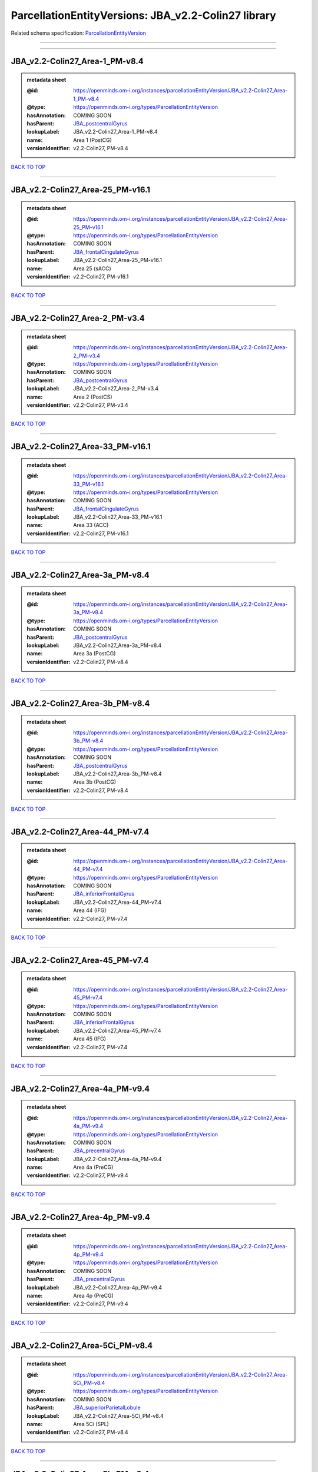####################################################
ParcellationEntityVersions: JBA_v2.2-Colin27 library
####################################################

Related schema specification: `ParcellationEntityVersion <https://openminds-documentation.readthedocs.io/en/latest/schema_specifications/SANDS/atlas/parcellationEntityVersion.html>`_

------------

------------

JBA_v2.2-Colin27_Area-1_PM-v8.4
-------------------------------

.. admonition:: metadata sheet

   :@id: https://openminds.om-i.org/instances/parcellationEntityVersion/JBA_v2.2-Colin27_Area-1_PM-v8.4
   :@type: https://openminds.om-i.org/types/ParcellationEntityVersion
   :hasAnnotation: COMING SOON
   :hasParent: `JBA_postcentralGyrus <https://openminds-documentation.readthedocs.io/en/latest/instance_libraries/parcellationEntities/JBA.html#jba-postcentralgyrus>`_
   :lookupLabel: JBA_v2.2-Colin27_Area-1_PM-v8.4
   :name: Area 1 (PostCG)
   :versionIdentifier: v2.2-Colin27, PM-v8.4

`BACK TO TOP <ParcellationEntityVersions: JBA_v2.2-Colin27 library_>`_

------------

JBA_v2.2-Colin27_Area-25_PM-v16.1
---------------------------------

.. admonition:: metadata sheet

   :@id: https://openminds.om-i.org/instances/parcellationEntityVersion/JBA_v2.2-Colin27_Area-25_PM-v16.1
   :@type: https://openminds.om-i.org/types/ParcellationEntityVersion
   :hasAnnotation: COMING SOON
   :hasParent: `JBA_frontalCingulateGyrus <https://openminds-documentation.readthedocs.io/en/latest/instance_libraries/parcellationEntities/JBA.html#jba-frontalcingulategyrus>`_
   :lookupLabel: JBA_v2.2-Colin27_Area-25_PM-v16.1
   :name: Area 25 (sACC)
   :versionIdentifier: v2.2-Colin27, PM-v16.1

`BACK TO TOP <ParcellationEntityVersions: JBA_v2.2-Colin27 library_>`_

------------

JBA_v2.2-Colin27_Area-2_PM-v3.4
-------------------------------

.. admonition:: metadata sheet

   :@id: https://openminds.om-i.org/instances/parcellationEntityVersion/JBA_v2.2-Colin27_Area-2_PM-v3.4
   :@type: https://openminds.om-i.org/types/ParcellationEntityVersion
   :hasAnnotation: COMING SOON
   :hasParent: `JBA_postcentralGyrus <https://openminds-documentation.readthedocs.io/en/latest/instance_libraries/parcellationEntities/JBA.html#jba-postcentralgyrus>`_
   :lookupLabel: JBA_v2.2-Colin27_Area-2_PM-v3.4
   :name: Area 2 (PostCS)
   :versionIdentifier: v2.2-Colin27, PM-v3.4

`BACK TO TOP <ParcellationEntityVersions: JBA_v2.2-Colin27 library_>`_

------------

JBA_v2.2-Colin27_Area-33_PM-v16.1
---------------------------------

.. admonition:: metadata sheet

   :@id: https://openminds.om-i.org/instances/parcellationEntityVersion/JBA_v2.2-Colin27_Area-33_PM-v16.1
   :@type: https://openminds.om-i.org/types/ParcellationEntityVersion
   :hasAnnotation: COMING SOON
   :hasParent: `JBA_frontalCingulateGyrus <https://openminds-documentation.readthedocs.io/en/latest/instance_libraries/parcellationEntities/JBA.html#jba-frontalcingulategyrus>`_
   :lookupLabel: JBA_v2.2-Colin27_Area-33_PM-v16.1
   :name: Area 33 (ACC)
   :versionIdentifier: v2.2-Colin27, PM-v16.1

`BACK TO TOP <ParcellationEntityVersions: JBA_v2.2-Colin27 library_>`_

------------

JBA_v2.2-Colin27_Area-3a_PM-v8.4
--------------------------------

.. admonition:: metadata sheet

   :@id: https://openminds.om-i.org/instances/parcellationEntityVersion/JBA_v2.2-Colin27_Area-3a_PM-v8.4
   :@type: https://openminds.om-i.org/types/ParcellationEntityVersion
   :hasAnnotation: COMING SOON
   :hasParent: `JBA_postcentralGyrus <https://openminds-documentation.readthedocs.io/en/latest/instance_libraries/parcellationEntities/JBA.html#jba-postcentralgyrus>`_
   :lookupLabel: JBA_v2.2-Colin27_Area-3a_PM-v8.4
   :name: Area 3a (PostCG)
   :versionIdentifier: v2.2-Colin27, PM-v8.4

`BACK TO TOP <ParcellationEntityVersions: JBA_v2.2-Colin27 library_>`_

------------

JBA_v2.2-Colin27_Area-3b_PM-v8.4
--------------------------------

.. admonition:: metadata sheet

   :@id: https://openminds.om-i.org/instances/parcellationEntityVersion/JBA_v2.2-Colin27_Area-3b_PM-v8.4
   :@type: https://openminds.om-i.org/types/ParcellationEntityVersion
   :hasAnnotation: COMING SOON
   :hasParent: `JBA_postcentralGyrus <https://openminds-documentation.readthedocs.io/en/latest/instance_libraries/parcellationEntities/JBA.html#jba-postcentralgyrus>`_
   :lookupLabel: JBA_v2.2-Colin27_Area-3b_PM-v8.4
   :name: Area 3b (PostCG)
   :versionIdentifier: v2.2-Colin27, PM-v8.4

`BACK TO TOP <ParcellationEntityVersions: JBA_v2.2-Colin27 library_>`_

------------

JBA_v2.2-Colin27_Area-44_PM-v7.4
--------------------------------

.. admonition:: metadata sheet

   :@id: https://openminds.om-i.org/instances/parcellationEntityVersion/JBA_v2.2-Colin27_Area-44_PM-v7.4
   :@type: https://openminds.om-i.org/types/ParcellationEntityVersion
   :hasAnnotation: COMING SOON
   :hasParent: `JBA_inferiorFrontalGyrus <https://openminds-documentation.readthedocs.io/en/latest/instance_libraries/parcellationEntities/JBA.html#jba-inferiorfrontalgyrus>`_
   :lookupLabel: JBA_v2.2-Colin27_Area-44_PM-v7.4
   :name: Area 44 (IFG)
   :versionIdentifier: v2.2-Colin27, PM-v7.4

`BACK TO TOP <ParcellationEntityVersions: JBA_v2.2-Colin27 library_>`_

------------

JBA_v2.2-Colin27_Area-45_PM-v7.4
--------------------------------

.. admonition:: metadata sheet

   :@id: https://openminds.om-i.org/instances/parcellationEntityVersion/JBA_v2.2-Colin27_Area-45_PM-v7.4
   :@type: https://openminds.om-i.org/types/ParcellationEntityVersion
   :hasAnnotation: COMING SOON
   :hasParent: `JBA_inferiorFrontalGyrus <https://openminds-documentation.readthedocs.io/en/latest/instance_libraries/parcellationEntities/JBA.html#jba-inferiorfrontalgyrus>`_
   :lookupLabel: JBA_v2.2-Colin27_Area-45_PM-v7.4
   :name: Area 45 (IFG)
   :versionIdentifier: v2.2-Colin27, PM-v7.4

`BACK TO TOP <ParcellationEntityVersions: JBA_v2.2-Colin27 library_>`_

------------

JBA_v2.2-Colin27_Area-4a_PM-v9.4
--------------------------------

.. admonition:: metadata sheet

   :@id: https://openminds.om-i.org/instances/parcellationEntityVersion/JBA_v2.2-Colin27_Area-4a_PM-v9.4
   :@type: https://openminds.om-i.org/types/ParcellationEntityVersion
   :hasAnnotation: COMING SOON
   :hasParent: `JBA_precentralGyrus <https://openminds-documentation.readthedocs.io/en/latest/instance_libraries/parcellationEntities/JBA.html#jba-precentralgyrus>`_
   :lookupLabel: JBA_v2.2-Colin27_Area-4a_PM-v9.4
   :name: Area 4a (PreCG)
   :versionIdentifier: v2.2-Colin27, PM-v9.4

`BACK TO TOP <ParcellationEntityVersions: JBA_v2.2-Colin27 library_>`_

------------

JBA_v2.2-Colin27_Area-4p_PM-v9.4
--------------------------------

.. admonition:: metadata sheet

   :@id: https://openminds.om-i.org/instances/parcellationEntityVersion/JBA_v2.2-Colin27_Area-4p_PM-v9.4
   :@type: https://openminds.om-i.org/types/ParcellationEntityVersion
   :hasAnnotation: COMING SOON
   :hasParent: `JBA_precentralGyrus <https://openminds-documentation.readthedocs.io/en/latest/instance_libraries/parcellationEntities/JBA.html#jba-precentralgyrus>`_
   :lookupLabel: JBA_v2.2-Colin27_Area-4p_PM-v9.4
   :name: Area 4p (PreCG)
   :versionIdentifier: v2.2-Colin27, PM-v9.4

`BACK TO TOP <ParcellationEntityVersions: JBA_v2.2-Colin27 library_>`_

------------

JBA_v2.2-Colin27_Area-5Ci_PM-v8.4
---------------------------------

.. admonition:: metadata sheet

   :@id: https://openminds.om-i.org/instances/parcellationEntityVersion/JBA_v2.2-Colin27_Area-5Ci_PM-v8.4
   :@type: https://openminds.om-i.org/types/ParcellationEntityVersion
   :hasAnnotation: COMING SOON
   :hasParent: `JBA_superiorParietalLobule <https://openminds-documentation.readthedocs.io/en/latest/instance_libraries/parcellationEntities/JBA.html#jba-superiorparietallobule>`_
   :lookupLabel: JBA_v2.2-Colin27_Area-5Ci_PM-v8.4
   :name: Area 5Ci (SPL)
   :versionIdentifier: v2.2-Colin27, PM-v8.4

`BACK TO TOP <ParcellationEntityVersions: JBA_v2.2-Colin27 library_>`_

------------

JBA_v2.2-Colin27_Area-5L_PM-v8.4
--------------------------------

.. admonition:: metadata sheet

   :@id: https://openminds.om-i.org/instances/parcellationEntityVersion/JBA_v2.2-Colin27_Area-5L_PM-v8.4
   :@type: https://openminds.om-i.org/types/ParcellationEntityVersion
   :hasAnnotation: COMING SOON
   :hasParent: `JBA_superiorParietalLobule <https://openminds-documentation.readthedocs.io/en/latest/instance_libraries/parcellationEntities/JBA.html#jba-superiorparietallobule>`_
   :lookupLabel: JBA_v2.2-Colin27_Area-5L_PM-v8.4
   :name: Area 5L (SPL)
   :versionIdentifier: v2.2-Colin27, PM-v8.4

`BACK TO TOP <ParcellationEntityVersions: JBA_v2.2-Colin27 library_>`_

------------

JBA_v2.2-Colin27_Area-5M_PM-v8.4
--------------------------------

.. admonition:: metadata sheet

   :@id: https://openminds.om-i.org/instances/parcellationEntityVersion/JBA_v2.2-Colin27_Area-5M_PM-v8.4
   :@type: https://openminds.om-i.org/types/ParcellationEntityVersion
   :hasAnnotation: COMING SOON
   :hasParent: `JBA_superiorParietalLobule <https://openminds-documentation.readthedocs.io/en/latest/instance_libraries/parcellationEntities/JBA.html#jba-superiorparietallobule>`_
   :lookupLabel: JBA_v2.2-Colin27_Area-5M_PM-v8.4
   :name: Area 5M (SPL)
   :versionIdentifier: v2.2-Colin27, PM-v8.4

`BACK TO TOP <ParcellationEntityVersions: JBA_v2.2-Colin27 library_>`_

------------

JBA_v2.2-Colin27_Area-6d1_PM-v4.1
---------------------------------

.. admonition:: metadata sheet

   :@id: https://openminds.om-i.org/instances/parcellationEntityVersion/JBA_v2.2-Colin27_Area-6d1_PM-v4.1
   :@type: https://openminds.om-i.org/types/ParcellationEntityVersion
   :hasAnnotation: COMING SOON
   :hasParent: `JBA_dorsalPrecentralGyrus <https://openminds-documentation.readthedocs.io/en/latest/instance_libraries/parcellationEntities/JBA.html#jba-dorsalprecentralgyrus>`_
   :lookupLabel: JBA_v2.2-Colin27_Area-6d1_PM-v4.1
   :name: Area 6d1 (PreCG)
   :versionIdentifier: v2.2-Colin27, PM-v4.1

`BACK TO TOP <ParcellationEntityVersions: JBA_v2.2-Colin27 library_>`_

------------

JBA_v2.2-Colin27_Area-6d2_PM-v4.1
---------------------------------

.. admonition:: metadata sheet

   :@id: https://openminds.om-i.org/instances/parcellationEntityVersion/JBA_v2.2-Colin27_Area-6d2_PM-v4.1
   :@type: https://openminds.om-i.org/types/ParcellationEntityVersion
   :hasAnnotation: COMING SOON
   :hasParent: `JBA_dorsalPrecentralGyrus <https://openminds-documentation.readthedocs.io/en/latest/instance_libraries/parcellationEntities/JBA.html#jba-dorsalprecentralgyrus>`_
   :lookupLabel: JBA_v2.2-Colin27_Area-6d2_PM-v4.1
   :name: Area 6d2 (PreCG)
   :versionIdentifier: v2.2-Colin27, PM-v4.1

`BACK TO TOP <ParcellationEntityVersions: JBA_v2.2-Colin27 library_>`_

------------

JBA_v2.2-Colin27_Area-6d3_PM-v4.1
---------------------------------

.. admonition:: metadata sheet

   :@id: https://openminds.om-i.org/instances/parcellationEntityVersion/JBA_v2.2-Colin27_Area-6d3_PM-v4.1
   :@type: https://openminds.om-i.org/types/ParcellationEntityVersion
   :hasAnnotation: COMING SOON
   :hasParent: `JBA_superiorFrontalSulcus <https://openminds-documentation.readthedocs.io/en/latest/instance_libraries/parcellationEntities/JBA.html#jba-superiorfrontalsulcus>`_
   :lookupLabel: JBA_v2.2-Colin27_Area-6d3_PM-v4.1
   :name: Area 6d3 (SFS)
   :versionIdentifier: v2.2-Colin27, PM-v4.1

`BACK TO TOP <ParcellationEntityVersions: JBA_v2.2-Colin27 library_>`_

------------

JBA_v2.2-Colin27_Area-6ma_PM-v9.1
---------------------------------

.. admonition:: metadata sheet

   :@id: https://openminds.om-i.org/instances/parcellationEntityVersion/JBA_v2.2-Colin27_Area-6ma_PM-v9.1
   :@type: https://openminds.om-i.org/types/ParcellationEntityVersion
   :hasAnnotation: COMING SOON
   :hasParent: `JBA_posteriorMedialSuperiorFrontalGyrus <https://openminds-documentation.readthedocs.io/en/latest/instance_libraries/parcellationEntities/JBA.html#jba-posteriormedialsuperiorfrontalgyrus>`_
   :lookupLabel: JBA_v2.2-Colin27_Area-6ma_PM-v9.1
   :name: Area 6ma (preSMA, mesial SFG)
   :versionIdentifier: v2.2-Colin27, PM-v9.1

`BACK TO TOP <ParcellationEntityVersions: JBA_v2.2-Colin27 library_>`_

------------

JBA_v2.2-Colin27_Area-6mp_PM-v9.1
---------------------------------

.. admonition:: metadata sheet

   :@id: https://openminds.om-i.org/instances/parcellationEntityVersion/JBA_v2.2-Colin27_Area-6mp_PM-v9.1
   :@type: https://openminds.om-i.org/types/ParcellationEntityVersion
   :hasAnnotation: COMING SOON
   :hasParent: `JBA_mesialPrecentralGyrus <https://openminds-documentation.readthedocs.io/en/latest/instance_libraries/parcellationEntities/JBA.html#jba-mesialprecentralgyrus>`_
   :lookupLabel: JBA_v2.2-Colin27_Area-6mp_PM-v9.1
   :name: Area 6mp (SMA, mesial SFG)
   :versionIdentifier: v2.2-Colin27, PM-v9.1

`BACK TO TOP <ParcellationEntityVersions: JBA_v2.2-Colin27 library_>`_

------------

JBA_v2.2-Colin27_Area-7A_PM-v8.4
--------------------------------

.. admonition:: metadata sheet

   :@id: https://openminds.om-i.org/instances/parcellationEntityVersion/JBA_v2.2-Colin27_Area-7A_PM-v8.4
   :@type: https://openminds.om-i.org/types/ParcellationEntityVersion
   :hasAnnotation: COMING SOON
   :hasParent: `JBA_superiorParietalLobule <https://openminds-documentation.readthedocs.io/en/latest/instance_libraries/parcellationEntities/JBA.html#jba-superiorparietallobule>`_
   :lookupLabel: JBA_v2.2-Colin27_Area-7A_PM-v8.4
   :name: Area 7A (SPL)
   :versionIdentifier: v2.2-Colin27, PM-v8.4

`BACK TO TOP <ParcellationEntityVersions: JBA_v2.2-Colin27 library_>`_

------------

JBA_v2.2-Colin27_Area-7PC_PM-v8.4
---------------------------------

.. admonition:: metadata sheet

   :@id: https://openminds.om-i.org/instances/parcellationEntityVersion/JBA_v2.2-Colin27_Area-7PC_PM-v8.4
   :@type: https://openminds.om-i.org/types/ParcellationEntityVersion
   :hasAnnotation: COMING SOON
   :hasParent: `JBA_superiorParietalLobule <https://openminds-documentation.readthedocs.io/en/latest/instance_libraries/parcellationEntities/JBA.html#jba-superiorparietallobule>`_
   :lookupLabel: JBA_v2.2-Colin27_Area-7PC_PM-v8.4
   :name: Area 7PC (SPL)
   :versionIdentifier: v2.2-Colin27, PM-v8.4

`BACK TO TOP <ParcellationEntityVersions: JBA_v2.2-Colin27 library_>`_

------------

JBA_v2.2-Colin27_Area-7P_PM-v8.4
--------------------------------

.. admonition:: metadata sheet

   :@id: https://openminds.om-i.org/instances/parcellationEntityVersion/JBA_v2.2-Colin27_Area-7P_PM-v8.4
   :@type: https://openminds.om-i.org/types/ParcellationEntityVersion
   :hasAnnotation: COMING SOON
   :hasParent: `JBA_superiorParietalLobule <https://openminds-documentation.readthedocs.io/en/latest/instance_libraries/parcellationEntities/JBA.html#jba-superiorparietallobule>`_
   :lookupLabel: JBA_v2.2-Colin27_Area-7P_PM-v8.4
   :name: Area 7P (SPL)
   :versionIdentifier: v2.2-Colin27, PM-v8.4

`BACK TO TOP <ParcellationEntityVersions: JBA_v2.2-Colin27 library_>`_

------------

JBA_v2.2-Colin27_Area-FG1_PM-v1.4
---------------------------------

.. admonition:: metadata sheet

   :@id: https://openminds.om-i.org/instances/parcellationEntityVersion/JBA_v2.2-Colin27_Area-FG1_PM-v1.4
   :@type: https://openminds.om-i.org/types/ParcellationEntityVersion
   :hasAnnotation: COMING SOON
   :hasParent: `JBA_fusiformGyrus <https://openminds-documentation.readthedocs.io/en/latest/instance_libraries/parcellationEntities/JBA.html#jba-fusiformgyrus>`_
   :lookupLabel: JBA_v2.2-Colin27_Area-FG1_PM-v1.4
   :name: Area FG1 (FusG)
   :versionIdentifier: v2.2-Colin27, PM-v1.4

`BACK TO TOP <ParcellationEntityVersions: JBA_v2.2-Colin27 library_>`_

------------

JBA_v2.2-Colin27_Area-FG2_PM-v1.4
---------------------------------

.. admonition:: metadata sheet

   :@id: https://openminds.om-i.org/instances/parcellationEntityVersion/JBA_v2.2-Colin27_Area-FG2_PM-v1.4
   :@type: https://openminds.om-i.org/types/ParcellationEntityVersion
   :hasAnnotation: COMING SOON
   :hasParent: `JBA_fusiformGyrus <https://openminds-documentation.readthedocs.io/en/latest/instance_libraries/parcellationEntities/JBA.html#jba-fusiformgyrus>`_
   :lookupLabel: JBA_v2.2-Colin27_Area-FG2_PM-v1.4
   :name: Area FG2 (FusG)
   :versionIdentifier: v2.2-Colin27, PM-v1.4

`BACK TO TOP <ParcellationEntityVersions: JBA_v2.2-Colin27 library_>`_

------------

JBA_v2.2-Colin27_Area-FG3_PM-v6.1
---------------------------------

.. admonition:: metadata sheet

   :@id: https://openminds.om-i.org/instances/parcellationEntityVersion/JBA_v2.2-Colin27_Area-FG3_PM-v6.1
   :@type: https://openminds.om-i.org/types/ParcellationEntityVersion
   :hasAnnotation: COMING SOON
   :hasParent: `JBA_fusiformGyrus <https://openminds-documentation.readthedocs.io/en/latest/instance_libraries/parcellationEntities/JBA.html#jba-fusiformgyrus>`_
   :lookupLabel: JBA_v2.2-Colin27_Area-FG3_PM-v6.1
   :name: Area FG3 (FusG)
   :versionIdentifier: v2.2-Colin27, PM-v6.1

`BACK TO TOP <ParcellationEntityVersions: JBA_v2.2-Colin27 library_>`_

------------

JBA_v2.2-Colin27_Area-FG4_PM-v6.1
---------------------------------

.. admonition:: metadata sheet

   :@id: https://openminds.om-i.org/instances/parcellationEntityVersion/JBA_v2.2-Colin27_Area-FG4_PM-v6.1
   :@type: https://openminds.om-i.org/types/ParcellationEntityVersion
   :hasAnnotation: COMING SOON
   :hasParent: `JBA_fusiformGyrus <https://openminds-documentation.readthedocs.io/en/latest/instance_libraries/parcellationEntities/JBA.html#jba-fusiformgyrus>`_
   :lookupLabel: JBA_v2.2-Colin27_Area-FG4_PM-v6.1
   :name: Area FG4 (FusG)
   :versionIdentifier: v2.2-Colin27, PM-v6.1

`BACK TO TOP <ParcellationEntityVersions: JBA_v2.2-Colin27 library_>`_

------------

JBA_v2.2-Colin27_Area-Fo1_PM-v3.4
---------------------------------

.. admonition:: metadata sheet

   :@id: https://openminds.om-i.org/instances/parcellationEntityVersion/JBA_v2.2-Colin27_Area-Fo1_PM-v3.4
   :@type: https://openminds.om-i.org/types/ParcellationEntityVersion
   :hasAnnotation: COMING SOON
   :hasParent: `JBA_medialOrbitofrontalCortex <https://openminds-documentation.readthedocs.io/en/latest/instance_libraries/parcellationEntities/JBA.html#jba-medialorbitofrontalcortex>`_
   :lookupLabel: JBA_v2.2-Colin27_Area-Fo1_PM-v3.4
   :name: Area Fo1 (OFC)
   :versionIdentifier: v2.2-Colin27, PM-v3.4

`BACK TO TOP <ParcellationEntityVersions: JBA_v2.2-Colin27 library_>`_

------------

JBA_v2.2-Colin27_Area-Fo2_PM-v3.4
---------------------------------

.. admonition:: metadata sheet

   :@id: https://openminds.om-i.org/instances/parcellationEntityVersion/JBA_v2.2-Colin27_Area-Fo2_PM-v3.4
   :@type: https://openminds.om-i.org/types/ParcellationEntityVersion
   :hasAnnotation: COMING SOON
   :hasParent: `JBA_medialOrbitofrontalCortex <https://openminds-documentation.readthedocs.io/en/latest/instance_libraries/parcellationEntities/JBA.html#jba-medialorbitofrontalcortex>`_
   :lookupLabel: JBA_v2.2-Colin27_Area-Fo2_PM-v3.4
   :name: Area Fo2 (OFC)
   :versionIdentifier: v2.2-Colin27, PM-v3.4

`BACK TO TOP <ParcellationEntityVersions: JBA_v2.2-Colin27 library_>`_

------------

JBA_v2.2-Colin27_Area-Fo3_PM-v3.4
---------------------------------

.. admonition:: metadata sheet

   :@id: https://openminds.om-i.org/instances/parcellationEntityVersion/JBA_v2.2-Colin27_Area-Fo3_PM-v3.4
   :@type: https://openminds.om-i.org/types/ParcellationEntityVersion
   :hasAnnotation: COMING SOON
   :hasParent: `JBA_medialOrbitofrontalCortex <https://openminds-documentation.readthedocs.io/en/latest/instance_libraries/parcellationEntities/JBA.html#jba-medialorbitofrontalcortex>`_
   :lookupLabel: JBA_v2.2-Colin27_Area-Fo3_PM-v3.4
   :name: Area Fo3 (OFC)
   :versionIdentifier: v2.2-Colin27, PM-v3.4

`BACK TO TOP <ParcellationEntityVersions: JBA_v2.2-Colin27 library_>`_

------------

JBA_v2.2-Colin27_Area-Fo4_PM-v2.1
---------------------------------

.. admonition:: metadata sheet

   :@id: https://openminds.om-i.org/instances/parcellationEntityVersion/JBA_v2.2-Colin27_Area-Fo4_PM-v2.1
   :@type: https://openminds.om-i.org/types/ParcellationEntityVersion
   :hasAnnotation: COMING SOON
   :hasParent: `JBA_lateralOrbitofrontalCortex <https://openminds-documentation.readthedocs.io/en/latest/instance_libraries/parcellationEntities/JBA.html#jba-lateralorbitofrontalcortex>`_
   :lookupLabel: JBA_v2.2-Colin27_Area-Fo4_PM-v2.1
   :name: Area Fo4 (OFC)
   :versionIdentifier: v2.2-Colin27, PM-v2.1

`BACK TO TOP <ParcellationEntityVersions: JBA_v2.2-Colin27 library_>`_

------------

JBA_v2.2-Colin27_Area-Fo5_PM-v2.1
---------------------------------

.. admonition:: metadata sheet

   :@id: https://openminds.om-i.org/instances/parcellationEntityVersion/JBA_v2.2-Colin27_Area-Fo5_PM-v2.1
   :@type: https://openminds.om-i.org/types/ParcellationEntityVersion
   :hasAnnotation: COMING SOON
   :hasParent: `JBA_lateralOrbitofrontalCortex <https://openminds-documentation.readthedocs.io/en/latest/instance_libraries/parcellationEntities/JBA.html#jba-lateralorbitofrontalcortex>`_
   :lookupLabel: JBA_v2.2-Colin27_Area-Fo5_PM-v2.1
   :name: Area Fo5 (OFC)
   :versionIdentifier: v2.2-Colin27, PM-v2.1

`BACK TO TOP <ParcellationEntityVersions: JBA_v2.2-Colin27 library_>`_

------------

JBA_v2.2-Colin27_Area-Fo6_PM-v2.1
---------------------------------

.. admonition:: metadata sheet

   :@id: https://openminds.om-i.org/instances/parcellationEntityVersion/JBA_v2.2-Colin27_Area-Fo6_PM-v2.1
   :@type: https://openminds.om-i.org/types/ParcellationEntityVersion
   :hasAnnotation: COMING SOON
   :hasParent: `JBA_lateralOrbitofrontalCortex <https://openminds-documentation.readthedocs.io/en/latest/instance_libraries/parcellationEntities/JBA.html#jba-lateralorbitofrontalcortex>`_
   :lookupLabel: JBA_v2.2-Colin27_Area-Fo6_PM-v2.1
   :name: Area Fo6 (OFC)
   :versionIdentifier: v2.2-Colin27, PM-v2.1

`BACK TO TOP <ParcellationEntityVersions: JBA_v2.2-Colin27 library_>`_

------------

JBA_v2.2-Colin27_Area-Fo7_PM-v2.1
---------------------------------

.. admonition:: metadata sheet

   :@id: https://openminds.om-i.org/instances/parcellationEntityVersion/JBA_v2.2-Colin27_Area-Fo7_PM-v2.1
   :@type: https://openminds.om-i.org/types/ParcellationEntityVersion
   :hasAnnotation: COMING SOON
   :hasParent: `JBA_lateralOrbitofrontalCortex <https://openminds-documentation.readthedocs.io/en/latest/instance_libraries/parcellationEntities/JBA.html#jba-lateralorbitofrontalcortex>`_
   :lookupLabel: JBA_v2.2-Colin27_Area-Fo7_PM-v2.1
   :name: Area Fo7 (OFC)
   :versionIdentifier: v2.2-Colin27, PM-v2.1

`BACK TO TOP <ParcellationEntityVersions: JBA_v2.2-Colin27 library_>`_

------------

JBA_v2.2-Colin27_Area-Fp1_PM-v2.4
---------------------------------

.. admonition:: metadata sheet

   :@id: https://openminds.om-i.org/instances/parcellationEntityVersion/JBA_v2.2-Colin27_Area-Fp1_PM-v2.4
   :@type: https://openminds.om-i.org/types/ParcellationEntityVersion
   :hasAnnotation: COMING SOON
   :hasParent: `JBA_frontalPole <https://openminds-documentation.readthedocs.io/en/latest/instance_libraries/parcellationEntities/JBA.html#jba-frontalpole>`_
   :lookupLabel: JBA_v2.2-Colin27_Area-Fp1_PM-v2.4
   :name: Area Fp1 (FPole)
   :versionIdentifier: v2.2-Colin27, PM-v2.4

`BACK TO TOP <ParcellationEntityVersions: JBA_v2.2-Colin27 library_>`_

------------

JBA_v2.2-Colin27_Area-Fp2_PM-v2.4
---------------------------------

.. admonition:: metadata sheet

   :@id: https://openminds.om-i.org/instances/parcellationEntityVersion/JBA_v2.2-Colin27_Area-Fp2_PM-v2.4
   :@type: https://openminds.om-i.org/types/ParcellationEntityVersion
   :hasAnnotation: COMING SOON
   :hasParent: `JBA_frontalPole <https://openminds-documentation.readthedocs.io/en/latest/instance_libraries/parcellationEntities/JBA.html#jba-frontalpole>`_
   :lookupLabel: JBA_v2.2-Colin27_Area-Fp2_PM-v2.4
   :name: Area Fp2 (FPole)
   :versionIdentifier: v2.2-Colin27, PM-v2.4

`BACK TO TOP <ParcellationEntityVersions: JBA_v2.2-Colin27 library_>`_

------------

JBA_v2.2-Colin27_Area-Ia_PM-v3.1
--------------------------------

.. admonition:: metadata sheet

   :@id: https://openminds.om-i.org/instances/parcellationEntityVersion/JBA_v2.2-Colin27_Area-Ia_PM-v3.1
   :@type: https://openminds.om-i.org/types/ParcellationEntityVersion
   :hasAnnotation: COMING SOON
   :hasParent: `JBA_agranularInsula <https://openminds-documentation.readthedocs.io/en/latest/instance_libraries/parcellationEntities/JBA.html#jba-agranularinsula>`_
   :lookupLabel: JBA_v2.2-Colin27_Area-Ia_PM-v3.1
   :name: Area Ia (Insula)
   :versionIdentifier: v2.2-Colin27, PM-v3.1

`BACK TO TOP <ParcellationEntityVersions: JBA_v2.2-Colin27 library_>`_

------------

JBA_v2.2-Colin27_Area-Id1_PM-v13.1
----------------------------------

.. admonition:: metadata sheet

   :@id: https://openminds.om-i.org/instances/parcellationEntityVersion/JBA_v2.2-Colin27_Area-Id1_PM-v13.1
   :@type: https://openminds.om-i.org/types/ParcellationEntityVersion
   :hasAnnotation: COMING SOON
   :hasParent: `JBA_dysgranularInsula <https://openminds-documentation.readthedocs.io/en/latest/instance_libraries/parcellationEntities/JBA.html#jba-dysgranularinsula>`_
   :lookupLabel: JBA_v2.2-Colin27_Area-Id1_PM-v13.1
   :name: Area Id1 (Insula)
   :versionIdentifier: v2.2-Colin27, PM-v13.1

`BACK TO TOP <ParcellationEntityVersions: JBA_v2.2-Colin27 library_>`_

------------

JBA_v2.2-Colin27_Area-Id2_PM-v7.1
---------------------------------

.. admonition:: metadata sheet

   :@id: https://openminds.om-i.org/instances/parcellationEntityVersion/JBA_v2.2-Colin27_Area-Id2_PM-v7.1
   :@type: https://openminds.om-i.org/types/ParcellationEntityVersion
   :hasAnnotation: COMING SOON
   :hasParent: `JBA_dysgranularInsula <https://openminds-documentation.readthedocs.io/en/latest/instance_libraries/parcellationEntities/JBA.html#jba-dysgranularinsula>`_
   :lookupLabel: JBA_v2.2-Colin27_Area-Id2_PM-v7.1
   :name: Area Id2 (Insula)
   :versionIdentifier: v2.2-Colin27, PM-v7.1

`BACK TO TOP <ParcellationEntityVersions: JBA_v2.2-Colin27 library_>`_

------------

JBA_v2.2-Colin27_Area-Id3_PM-v7.1
---------------------------------

.. admonition:: metadata sheet

   :@id: https://openminds.om-i.org/instances/parcellationEntityVersion/JBA_v2.2-Colin27_Area-Id3_PM-v7.1
   :@type: https://openminds.om-i.org/types/ParcellationEntityVersion
   :hasAnnotation: COMING SOON
   :hasParent: `JBA_dysgranularInsula <https://openminds-documentation.readthedocs.io/en/latest/instance_libraries/parcellationEntities/JBA.html#jba-dysgranularinsula>`_
   :lookupLabel: JBA_v2.2-Colin27_Area-Id3_PM-v7.1
   :name: Area Id3 (Insula)
   :versionIdentifier: v2.2-Colin27, PM-v7.1

`BACK TO TOP <ParcellationEntityVersions: JBA_v2.2-Colin27 library_>`_

------------

JBA_v2.2-Colin27_Area-Id4_PM-v3.1
---------------------------------

.. admonition:: metadata sheet

   :@id: https://openminds.om-i.org/instances/parcellationEntityVersion/JBA_v2.2-Colin27_Area-Id4_PM-v3.1
   :@type: https://openminds.om-i.org/types/ParcellationEntityVersion
   :hasAnnotation: COMING SOON
   :hasParent: `JBA_dysgranularInsula <https://openminds-documentation.readthedocs.io/en/latest/instance_libraries/parcellationEntities/JBA.html#jba-dysgranularinsula>`_
   :lookupLabel: JBA_v2.2-Colin27_Area-Id4_PM-v3.1
   :name: Area Id4 (Insula)
   :versionIdentifier: v2.2-Colin27, PM-v3.1

`BACK TO TOP <ParcellationEntityVersions: JBA_v2.2-Colin27 library_>`_

------------

JBA_v2.2-Colin27_Area-Id5_PM-v3.1
---------------------------------

.. admonition:: metadata sheet

   :@id: https://openminds.om-i.org/instances/parcellationEntityVersion/JBA_v2.2-Colin27_Area-Id5_PM-v3.1
   :@type: https://openminds.om-i.org/types/ParcellationEntityVersion
   :hasAnnotation: COMING SOON
   :hasParent: `JBA_dysgranularInsula <https://openminds-documentation.readthedocs.io/en/latest/instance_libraries/parcellationEntities/JBA.html#jba-dysgranularinsula>`_
   :lookupLabel: JBA_v2.2-Colin27_Area-Id5_PM-v3.1
   :name: Area Id5 (Insula)
   :versionIdentifier: v2.2-Colin27, PM-v3.1

`BACK TO TOP <ParcellationEntityVersions: JBA_v2.2-Colin27 library_>`_

------------

JBA_v2.2-Colin27_Area-Id6_PM-v3.1
---------------------------------

.. admonition:: metadata sheet

   :@id: https://openminds.om-i.org/instances/parcellationEntityVersion/JBA_v2.2-Colin27_Area-Id6_PM-v3.1
   :@type: https://openminds.om-i.org/types/ParcellationEntityVersion
   :hasAnnotation: COMING SOON
   :hasParent: `JBA_dysgranularInsula <https://openminds-documentation.readthedocs.io/en/latest/instance_libraries/parcellationEntities/JBA.html#jba-dysgranularinsula>`_
   :lookupLabel: JBA_v2.2-Colin27_Area-Id6_PM-v3.1
   :name: Area Id6 (Insula)
   :versionIdentifier: v2.2-Colin27, PM-v3.1

`BACK TO TOP <ParcellationEntityVersions: JBA_v2.2-Colin27 library_>`_

------------

JBA_v2.2-Colin27_Area-Id7_PM-v6.1
---------------------------------

.. admonition:: metadata sheet

   :@id: https://openminds.om-i.org/instances/parcellationEntityVersion/JBA_v2.2-Colin27_Area-Id7_PM-v6.1
   :@type: https://openminds.om-i.org/types/ParcellationEntityVersion
   :hasAnnotation: COMING SOON
   :hasParent: `JBA_dysgranularInsula <https://openminds-documentation.readthedocs.io/en/latest/instance_libraries/parcellationEntities/JBA.html#jba-dysgranularinsula>`_
   :lookupLabel: JBA_v2.2-Colin27_Area-Id7_PM-v6.1
   :name: Area Id7 (Insula)
   :versionIdentifier: v2.2-Colin27, PM-v6.1

`BACK TO TOP <ParcellationEntityVersions: JBA_v2.2-Colin27 library_>`_

------------

JBA_v2.2-Colin27_Area-Ig1_PM-v13.1
----------------------------------

.. admonition:: metadata sheet

   :@id: https://openminds.om-i.org/instances/parcellationEntityVersion/JBA_v2.2-Colin27_Area-Ig1_PM-v13.1
   :@type: https://openminds.om-i.org/types/ParcellationEntityVersion
   :hasAnnotation: COMING SOON
   :hasParent: `JBA_granularInsula <https://openminds-documentation.readthedocs.io/en/latest/instance_libraries/parcellationEntities/JBA.html#jba-granularinsula>`_
   :lookupLabel: JBA_v2.2-Colin27_Area-Ig1_PM-v13.1
   :name: Area Ig1 (Insula)
   :versionIdentifier: v2.2-Colin27, PM-v13.1

`BACK TO TOP <ParcellationEntityVersions: JBA_v2.2-Colin27 library_>`_

------------

JBA_v2.2-Colin27_Area-Ig2_PM-v13.1
----------------------------------

.. admonition:: metadata sheet

   :@id: https://openminds.om-i.org/instances/parcellationEntityVersion/JBA_v2.2-Colin27_Area-Ig2_PM-v13.1
   :@type: https://openminds.om-i.org/types/ParcellationEntityVersion
   :hasAnnotation: COMING SOON
   :hasParent: `JBA_granularInsula <https://openminds-documentation.readthedocs.io/en/latest/instance_libraries/parcellationEntities/JBA.html#jba-granularinsula>`_
   :lookupLabel: JBA_v2.2-Colin27_Area-Ig2_PM-v13.1
   :name: Area Ig2 (Insula)
   :versionIdentifier: v2.2-Colin27, PM-v13.1

`BACK TO TOP <ParcellationEntityVersions: JBA_v2.2-Colin27 library_>`_

------------

JBA_v2.2-Colin27_Area-Ig3_PM-v3.1
---------------------------------

.. admonition:: metadata sheet

   :@id: https://openminds.om-i.org/instances/parcellationEntityVersion/JBA_v2.2-Colin27_Area-Ig3_PM-v3.1
   :@type: https://openminds.om-i.org/types/ParcellationEntityVersion
   :hasAnnotation: COMING SOON
   :hasParent: `JBA_granularInsula <https://openminds-documentation.readthedocs.io/en/latest/instance_libraries/parcellationEntities/JBA.html#jba-granularinsula>`_
   :lookupLabel: JBA_v2.2-Colin27_Area-Ig3_PM-v3.1
   :name: Area Ig3 (Insula)
   :versionIdentifier: v2.2-Colin27, PM-v3.1

`BACK TO TOP <ParcellationEntityVersions: JBA_v2.2-Colin27 library_>`_

------------

JBA_v2.2-Colin27_Area-OP1_PM-v11.0
----------------------------------

.. admonition:: metadata sheet

   :@id: https://openminds.om-i.org/instances/parcellationEntityVersion/JBA_v2.2-Colin27_Area-OP1_PM-v11.0
   :@type: https://openminds.om-i.org/types/ParcellationEntityVersion
   :hasAnnotation: COMING SOON
   :hasParent: `JBA_parietalOperculum <https://openminds-documentation.readthedocs.io/en/latest/instance_libraries/parcellationEntities/JBA.html#jba-parietaloperculum>`_
   :lookupLabel: JBA_v2.2-Colin27_Area-OP1_PM-v11.0
   :name: Area OP1 (POperc)
   :versionIdentifier: v2.2-Colin27, PM-v11.0

`BACK TO TOP <ParcellationEntityVersions: JBA_v2.2-Colin27 library_>`_

------------

JBA_v2.2-Colin27_Area-OP2_PM-v11.0
----------------------------------

.. admonition:: metadata sheet

   :@id: https://openminds.om-i.org/instances/parcellationEntityVersion/JBA_v2.2-Colin27_Area-OP2_PM-v11.0
   :@type: https://openminds.om-i.org/types/ParcellationEntityVersion
   :hasAnnotation: COMING SOON
   :hasParent: `JBA_parietalOperculum <https://openminds-documentation.readthedocs.io/en/latest/instance_libraries/parcellationEntities/JBA.html#jba-parietaloperculum>`_
   :lookupLabel: JBA_v2.2-Colin27_Area-OP2_PM-v11.0
   :name: Area OP2 (POperc)
   :versionIdentifier: v2.2-Colin27, PM-v11.0

`BACK TO TOP <ParcellationEntityVersions: JBA_v2.2-Colin27 library_>`_

------------

JBA_v2.2-Colin27_Area-OP3_PM-v11.0
----------------------------------

.. admonition:: metadata sheet

   :@id: https://openminds.om-i.org/instances/parcellationEntityVersion/JBA_v2.2-Colin27_Area-OP3_PM-v11.0
   :@type: https://openminds.om-i.org/types/ParcellationEntityVersion
   :hasAnnotation: COMING SOON
   :hasParent: `JBA_parietalOperculum <https://openminds-documentation.readthedocs.io/en/latest/instance_libraries/parcellationEntities/JBA.html#jba-parietaloperculum>`_
   :lookupLabel: JBA_v2.2-Colin27_Area-OP3_PM-v11.0
   :name: Area OP3 (POperc)
   :versionIdentifier: v2.2-Colin27, PM-v11.0

`BACK TO TOP <ParcellationEntityVersions: JBA_v2.2-Colin27 library_>`_

------------

JBA_v2.2-Colin27_Area-OP4_PM-v11.0
----------------------------------

.. admonition:: metadata sheet

   :@id: https://openminds.om-i.org/instances/parcellationEntityVersion/JBA_v2.2-Colin27_Area-OP4_PM-v11.0
   :@type: https://openminds.om-i.org/types/ParcellationEntityVersion
   :hasAnnotation: COMING SOON
   :hasParent: `JBA_parietalOperculum <https://openminds-documentation.readthedocs.io/en/latest/instance_libraries/parcellationEntities/JBA.html#jba-parietaloperculum>`_
   :lookupLabel: JBA_v2.2-Colin27_Area-OP4_PM-v11.0
   :name: Area OP4 (POperc)
   :versionIdentifier: v2.2-Colin27, PM-v11.0

`BACK TO TOP <ParcellationEntityVersions: JBA_v2.2-Colin27 library_>`_

------------

JBA_v2.2-Colin27_Area-OP5_PM-v2.0
---------------------------------

.. admonition:: metadata sheet

   :@id: https://openminds.om-i.org/instances/parcellationEntityVersion/JBA_v2.2-Colin27_Area-OP5_PM-v2.0
   :@type: https://openminds.om-i.org/types/ParcellationEntityVersion
   :hasAnnotation: COMING SOON
   :hasParent: `JBA_frontalOperculum <https://openminds-documentation.readthedocs.io/en/latest/instance_libraries/parcellationEntities/JBA.html#jba-frontaloperculum>`_
   :lookupLabel: JBA_v2.2-Colin27_Area-OP5_PM-v2.0
   :name: Area Op5 (Frontal Operculum)
   :versionIdentifier: v2.2-Colin27, PM-v2.0

`BACK TO TOP <ParcellationEntityVersions: JBA_v2.2-Colin27 library_>`_

------------

JBA_v2.2-Colin27_Area-OP6_PM-v2.0
---------------------------------

.. admonition:: metadata sheet

   :@id: https://openminds.om-i.org/instances/parcellationEntityVersion/JBA_v2.2-Colin27_Area-OP6_PM-v2.0
   :@type: https://openminds.om-i.org/types/ParcellationEntityVersion
   :hasAnnotation: COMING SOON
   :hasParent: `JBA_frontalOperculum <https://openminds-documentation.readthedocs.io/en/latest/instance_libraries/parcellationEntities/JBA.html#jba-frontaloperculum>`_
   :lookupLabel: JBA_v2.2-Colin27_Area-OP6_PM-v2.0
   :name: Area Op6 (Frontal Operculum)
   :versionIdentifier: v2.2-Colin27, PM-v2.0

`BACK TO TOP <ParcellationEntityVersions: JBA_v2.2-Colin27 library_>`_

------------

JBA_v2.2-Colin27_Area-OP7_PM-v2.0
---------------------------------

.. admonition:: metadata sheet

   :@id: https://openminds.om-i.org/instances/parcellationEntityVersion/JBA_v2.2-Colin27_Area-OP7_PM-v2.0
   :@type: https://openminds.om-i.org/types/ParcellationEntityVersion
   :hasAnnotation: COMING SOON
   :hasParent: `JBA_frontalOperculum <https://openminds-documentation.readthedocs.io/en/latest/instance_libraries/parcellationEntities/JBA.html#jba-frontaloperculum>`_
   :lookupLabel: JBA_v2.2-Colin27_Area-OP7_PM-v2.0
   :name: Area Op7 (Frontal Operculum)
   :versionIdentifier: v2.2-Colin27, PM-v2.0

`BACK TO TOP <ParcellationEntityVersions: JBA_v2.2-Colin27 library_>`_

------------

JBA_v2.2-Colin27_Area-OP8_PM-v5.1
---------------------------------

.. admonition:: metadata sheet

   :@id: https://openminds.om-i.org/instances/parcellationEntityVersion/JBA_v2.2-Colin27_Area-OP8_PM-v5.1
   :@type: https://openminds.om-i.org/types/ParcellationEntityVersion
   :hasAnnotation: COMING SOON
   :hasParent: `JBA_frontalOperculum <https://openminds-documentation.readthedocs.io/en/latest/instance_libraries/parcellationEntities/JBA.html#jba-frontaloperculum>`_
   :lookupLabel: JBA_v2.2-Colin27_Area-OP8_PM-v5.1
   :name: Area Op8 (Frontal Operculum)
   :versionIdentifier: v2.2-Colin27, PM-v5.1

`BACK TO TOP <ParcellationEntityVersions: JBA_v2.2-Colin27 library_>`_

------------

JBA_v2.2-Colin27_Area-OP9_PM-v5.1
---------------------------------

.. admonition:: metadata sheet

   :@id: https://openminds.om-i.org/instances/parcellationEntityVersion/JBA_v2.2-Colin27_Area-OP9_PM-v5.1
   :@type: https://openminds.om-i.org/types/ParcellationEntityVersion
   :hasAnnotation: COMING SOON
   :hasParent: `JBA_frontalOperculum <https://openminds-documentation.readthedocs.io/en/latest/instance_libraries/parcellationEntities/JBA.html#jba-frontaloperculum>`_
   :lookupLabel: JBA_v2.2-Colin27_Area-OP9_PM-v5.1
   :name: Area Op9 (Frontal Operculum)
   :versionIdentifier: v2.2-Colin27, PM-v5.1

`BACK TO TOP <ParcellationEntityVersions: JBA_v2.2-Colin27 library_>`_

------------

JBA_v2.2-Colin27_Area-PF_PM-v9.4
--------------------------------

.. admonition:: metadata sheet

   :@id: https://openminds.om-i.org/instances/parcellationEntityVersion/JBA_v2.2-Colin27_Area-PF_PM-v9.4
   :@type: https://openminds.om-i.org/types/ParcellationEntityVersion
   :hasAnnotation: COMING SOON
   :hasParent: `JBA_inferiorParietalLobule <https://openminds-documentation.readthedocs.io/en/latest/instance_libraries/parcellationEntities/JBA.html#jba-inferiorparietallobule>`_
   :lookupLabel: JBA_v2.2-Colin27_Area-PF_PM-v9.4
   :name: Area PF (IPL)
   :versionIdentifier: v2.2-Colin27, PM-v9.4

`BACK TO TOP <ParcellationEntityVersions: JBA_v2.2-Colin27 library_>`_

------------

JBA_v2.2-Colin27_Area-PFcm_PM-v9.4
----------------------------------

.. admonition:: metadata sheet

   :@id: https://openminds.om-i.org/instances/parcellationEntityVersion/JBA_v2.2-Colin27_Area-PFcm_PM-v9.4
   :@type: https://openminds.om-i.org/types/ParcellationEntityVersion
   :hasAnnotation: COMING SOON
   :hasParent: `JBA_inferiorParietalLobule <https://openminds-documentation.readthedocs.io/en/latest/instance_libraries/parcellationEntities/JBA.html#jba-inferiorparietallobule>`_
   :lookupLabel: JBA_v2.2-Colin27_Area-PFcm_PM-v9.4
   :name: Area PFcm (IPL)
   :versionIdentifier: v2.2-Colin27, PM-v9.4

`BACK TO TOP <ParcellationEntityVersions: JBA_v2.2-Colin27 library_>`_

------------

JBA_v2.2-Colin27_Area-PFm_PM-v9.4
---------------------------------

.. admonition:: metadata sheet

   :@id: https://openminds.om-i.org/instances/parcellationEntityVersion/JBA_v2.2-Colin27_Area-PFm_PM-v9.4
   :@type: https://openminds.om-i.org/types/ParcellationEntityVersion
   :hasAnnotation: COMING SOON
   :hasParent: `JBA_inferiorParietalLobule <https://openminds-documentation.readthedocs.io/en/latest/instance_libraries/parcellationEntities/JBA.html#jba-inferiorparietallobule>`_
   :lookupLabel: JBA_v2.2-Colin27_Area-PFm_PM-v9.4
   :name: Area PFm (IPL)
   :versionIdentifier: v2.2-Colin27, PM-v9.4

`BACK TO TOP <ParcellationEntityVersions: JBA_v2.2-Colin27 library_>`_

------------

JBA_v2.2-Colin27_Area-PFop_PM-v9.4
----------------------------------

.. admonition:: metadata sheet

   :@id: https://openminds.om-i.org/instances/parcellationEntityVersion/JBA_v2.2-Colin27_Area-PFop_PM-v9.4
   :@type: https://openminds.om-i.org/types/ParcellationEntityVersion
   :hasAnnotation: COMING SOON
   :hasParent: `JBA_inferiorParietalLobule <https://openminds-documentation.readthedocs.io/en/latest/instance_libraries/parcellationEntities/JBA.html#jba-inferiorparietallobule>`_
   :lookupLabel: JBA_v2.2-Colin27_Area-PFop_PM-v9.4
   :name: Area PFop (IPL)
   :versionIdentifier: v2.2-Colin27, PM-v9.4

`BACK TO TOP <ParcellationEntityVersions: JBA_v2.2-Colin27 library_>`_

------------

JBA_v2.2-Colin27_Area-PFt_PM-v9.4
---------------------------------

.. admonition:: metadata sheet

   :@id: https://openminds.om-i.org/instances/parcellationEntityVersion/JBA_v2.2-Colin27_Area-PFt_PM-v9.4
   :@type: https://openminds.om-i.org/types/ParcellationEntityVersion
   :hasAnnotation: COMING SOON
   :hasParent: `JBA_inferiorParietalLobule <https://openminds-documentation.readthedocs.io/en/latest/instance_libraries/parcellationEntities/JBA.html#jba-inferiorparietallobule>`_
   :lookupLabel: JBA_v2.2-Colin27_Area-PFt_PM-v9.4
   :name: Area PFt (IPL)
   :versionIdentifier: v2.2-Colin27, PM-v9.4

`BACK TO TOP <ParcellationEntityVersions: JBA_v2.2-Colin27 library_>`_

------------

JBA_v2.2-Colin27_Area-PGa_PM-v9.4
---------------------------------

.. admonition:: metadata sheet

   :@id: https://openminds.om-i.org/instances/parcellationEntityVersion/JBA_v2.2-Colin27_Area-PGa_PM-v9.4
   :@type: https://openminds.om-i.org/types/ParcellationEntityVersion
   :hasAnnotation: COMING SOON
   :hasParent: `JBA_inferiorParietalLobule <https://openminds-documentation.readthedocs.io/en/latest/instance_libraries/parcellationEntities/JBA.html#jba-inferiorparietallobule>`_
   :lookupLabel: JBA_v2.2-Colin27_Area-PGa_PM-v9.4
   :name: Area PGa (IPL)
   :versionIdentifier: v2.2-Colin27, PM-v9.4

`BACK TO TOP <ParcellationEntityVersions: JBA_v2.2-Colin27 library_>`_

------------

JBA_v2.2-Colin27_Area-PGp_PM-v9.4
---------------------------------

.. admonition:: metadata sheet

   :@id: https://openminds.om-i.org/instances/parcellationEntityVersion/JBA_v2.2-Colin27_Area-PGp_PM-v9.4
   :@type: https://openminds.om-i.org/types/ParcellationEntityVersion
   :hasAnnotation: COMING SOON
   :hasParent: `JBA_inferiorParietalLobule <https://openminds-documentation.readthedocs.io/en/latest/instance_libraries/parcellationEntities/JBA.html#jba-inferiorparietallobule>`_
   :lookupLabel: JBA_v2.2-Colin27_Area-PGp_PM-v9.4
   :name: Area PGp (IPL)
   :versionIdentifier: v2.2-Colin27, PM-v9.4

`BACK TO TOP <ParcellationEntityVersions: JBA_v2.2-Colin27 library_>`_

------------

JBA_v2.2-Colin27_Area-STS1_PM-v3.1
----------------------------------

.. admonition:: metadata sheet

   :@id: https://openminds.om-i.org/instances/parcellationEntityVersion/JBA_v2.2-Colin27_Area-STS1_PM-v3.1
   :@type: https://openminds.om-i.org/types/ParcellationEntityVersion
   :hasAnnotation: COMING SOON
   :hasParent: `JBA_superiorTemporalSulcus <https://openminds-documentation.readthedocs.io/en/latest/instance_libraries/parcellationEntities/JBA.html#jba-superiortemporalsulcus>`_
   :lookupLabel: JBA_v2.2-Colin27_Area-STS1_PM-v3.1
   :name: Area STS1 (STS)
   :versionIdentifier: v2.2-Colin27, PM-v3.1

`BACK TO TOP <ParcellationEntityVersions: JBA_v2.2-Colin27 library_>`_

------------

JBA_v2.2-Colin27_Area-STS2_PM-v3.1
----------------------------------

.. admonition:: metadata sheet

   :@id: https://openminds.om-i.org/instances/parcellationEntityVersion/JBA_v2.2-Colin27_Area-STS2_PM-v3.1
   :@type: https://openminds.om-i.org/types/ParcellationEntityVersion
   :hasAnnotation: COMING SOON
   :hasParent: `JBA_superiorTemporalSulcus <https://openminds-documentation.readthedocs.io/en/latest/instance_libraries/parcellationEntities/JBA.html#jba-superiortemporalsulcus>`_
   :lookupLabel: JBA_v2.2-Colin27_Area-STS2_PM-v3.1
   :name: Area STS2 (STS)
   :versionIdentifier: v2.2-Colin27, PM-v3.1

`BACK TO TOP <ParcellationEntityVersions: JBA_v2.2-Colin27 library_>`_

------------

JBA_v2.2-Colin27_Area-TE-1.0_PM-v5.1
------------------------------------

.. admonition:: metadata sheet

   :@id: https://openminds.om-i.org/instances/parcellationEntityVersion/JBA_v2.2-Colin27_Area-TE-1.0_PM-v5.1
   :@type: https://openminds.om-i.org/types/ParcellationEntityVersion
   :hasAnnotation: COMING SOON
   :hasParent: `JBA_HeschlsGyrus <https://openminds-documentation.readthedocs.io/en/latest/instance_libraries/parcellationEntities/JBA.html#jba-heschlsgyrus>`_
   :lookupLabel: JBA_v2.2-Colin27_Area-TE-1.0_PM-v5.1
   :name: Area TE 1.0 (HESCHL)
   :versionIdentifier: v2.2-Colin27, PM-v5.1

`BACK TO TOP <ParcellationEntityVersions: JBA_v2.2-Colin27 library_>`_

------------

JBA_v2.2-Colin27_Area-TE-1.1_PM-v5.1
------------------------------------

.. admonition:: metadata sheet

   :@id: https://openminds.om-i.org/instances/parcellationEntityVersion/JBA_v2.2-Colin27_Area-TE-1.1_PM-v5.1
   :@type: https://openminds.om-i.org/types/ParcellationEntityVersion
   :hasAnnotation: COMING SOON
   :hasParent: `JBA_HeschlsGyrus <https://openminds-documentation.readthedocs.io/en/latest/instance_libraries/parcellationEntities/JBA.html#jba-heschlsgyrus>`_
   :lookupLabel: JBA_v2.2-Colin27_Area-TE-1.1_PM-v5.1
   :name: Area TE 1.1 (HESCHL)
   :versionIdentifier: v2.2-Colin27, PM-v5.1

`BACK TO TOP <ParcellationEntityVersions: JBA_v2.2-Colin27 library_>`_

------------

JBA_v2.2-Colin27_Area-TE-1.2_PM-v5.1
------------------------------------

.. admonition:: metadata sheet

   :@id: https://openminds.om-i.org/instances/parcellationEntityVersion/JBA_v2.2-Colin27_Area-TE-1.2_PM-v5.1
   :@type: https://openminds.om-i.org/types/ParcellationEntityVersion
   :hasAnnotation: COMING SOON
   :hasParent: `JBA_HeschlsGyrus <https://openminds-documentation.readthedocs.io/en/latest/instance_libraries/parcellationEntities/JBA.html#jba-heschlsgyrus>`_
   :lookupLabel: JBA_v2.2-Colin27_Area-TE-1.2_PM-v5.1
   :name: Area TE 1.2 (HESCHL)
   :versionIdentifier: v2.2-Colin27, PM-v5.1

`BACK TO TOP <ParcellationEntityVersions: JBA_v2.2-Colin27 library_>`_

------------

JBA_v2.2-Colin27_Area-TE-2.1_PM-v5.1
------------------------------------

.. admonition:: metadata sheet

   :@id: https://openminds.om-i.org/instances/parcellationEntityVersion/JBA_v2.2-Colin27_Area-TE-2.1_PM-v5.1
   :@type: https://openminds.om-i.org/types/ParcellationEntityVersion
   :hasAnnotation: COMING SOON
   :hasParent: `JBA_superiorTemporalGyrus <https://openminds-documentation.readthedocs.io/en/latest/instance_libraries/parcellationEntities/JBA.html#jba-superiortemporalgyrus>`_
   :lookupLabel: JBA_v2.2-Colin27_Area-TE-2.1_PM-v5.1
   :name: Area TE 2.1 (STG)
   :versionIdentifier: v2.2-Colin27, PM-v5.1

`BACK TO TOP <ParcellationEntityVersions: JBA_v2.2-Colin27 library_>`_

------------

JBA_v2.2-Colin27_Area-TE-2.2_PM-v5.1
------------------------------------

.. admonition:: metadata sheet

   :@id: https://openminds.om-i.org/instances/parcellationEntityVersion/JBA_v2.2-Colin27_Area-TE-2.2_PM-v5.1
   :@type: https://openminds.om-i.org/types/ParcellationEntityVersion
   :hasAnnotation: COMING SOON
   :hasParent: `JBA_superiorTemporalGyrus <https://openminds-documentation.readthedocs.io/en/latest/instance_libraries/parcellationEntities/JBA.html#jba-superiortemporalgyrus>`_
   :lookupLabel: JBA_v2.2-Colin27_Area-TE-2.2_PM-v5.1
   :name: Area TE 2.2 (STG)
   :versionIdentifier: v2.2-Colin27, PM-v5.1

`BACK TO TOP <ParcellationEntityVersions: JBA_v2.2-Colin27 library_>`_

------------

JBA_v2.2-Colin27_Area-TE-3_PM-v5.1
----------------------------------

.. admonition:: metadata sheet

   :@id: https://openminds.om-i.org/instances/parcellationEntityVersion/JBA_v2.2-Colin27_Area-TE-3_PM-v5.1
   :@type: https://openminds.om-i.org/types/ParcellationEntityVersion
   :hasAnnotation: COMING SOON
   :hasParent: `JBA_superiorTemporalGyrus <https://openminds-documentation.readthedocs.io/en/latest/instance_libraries/parcellationEntities/JBA.html#jba-superiortemporalgyrus>`_
   :lookupLabel: JBA_v2.2-Colin27_Area-TE-3_PM-v5.1
   :name: Area TE 3 (STG)
   :versionIdentifier: v2.2-Colin27, PM-v5.1

`BACK TO TOP <ParcellationEntityVersions: JBA_v2.2-Colin27 library_>`_

------------

JBA_v2.2-Colin27_Area-TI_PM-v5.1
--------------------------------

.. admonition:: metadata sheet

   :@id: https://openminds.om-i.org/instances/parcellationEntityVersion/JBA_v2.2-Colin27_Area-TI_PM-v5.1
   :@type: https://openminds.om-i.org/types/ParcellationEntityVersion
   :hasAnnotation: COMING SOON
   :hasParent: `JBA_temporalInsula <https://openminds-documentation.readthedocs.io/en/latest/instance_libraries/parcellationEntities/JBA.html#jba-temporalinsula>`_
   :lookupLabel: JBA_v2.2-Colin27_Area-TI_PM-v5.1
   :name: Area TI (STG)
   :versionIdentifier: v2.2-Colin27, PM-v5.1

`BACK TO TOP <ParcellationEntityVersions: JBA_v2.2-Colin27 library_>`_

------------

JBA_v2.2-Colin27_Area-TeI_PM-v5.1
---------------------------------

.. admonition:: metadata sheet

   :@id: https://openminds.om-i.org/instances/parcellationEntityVersion/JBA_v2.2-Colin27_Area-TeI_PM-v5.1
   :@type: https://openminds.om-i.org/types/ParcellationEntityVersion
   :hasAnnotation: COMING SOON
   :hasParent: `JBA_temporalInsula <https://openminds-documentation.readthedocs.io/en/latest/instance_libraries/parcellationEntities/JBA.html#jba-temporalinsula>`_
   :lookupLabel: JBA_v2.2-Colin27_Area-TeI_PM-v5.1
   :name: Area TeI (STG)
   :versionIdentifier: v2.2-Colin27, PM-v5.1

`BACK TO TOP <ParcellationEntityVersions: JBA_v2.2-Colin27 library_>`_

------------

JBA_v2.2-Colin27_Area-a29_PM-v11.0
----------------------------------

.. admonition:: metadata sheet

   :@id: https://openminds.om-i.org/instances/parcellationEntityVersion/JBA_v2.2-Colin27_Area-a29_PM-v11.0
   :@type: https://openminds.om-i.org/types/ParcellationEntityVersion
   :hasAnnotation: COMING SOON
   :hasParent: `JBA_retrosplenialPart <https://openminds-documentation.readthedocs.io/en/latest/instance_libraries/parcellationEntities/JBA.html#jba-retrosplenialpart>`_
   :lookupLabel: JBA_v2.2-Colin27_Area-a29_PM-v11.0
   :name: Area a29 (retrosplenial)
   :versionIdentifier: v2.2-Colin27, PM-v11.0

`BACK TO TOP <ParcellationEntityVersions: JBA_v2.2-Colin27 library_>`_

------------

JBA_v2.2-Colin27_Area-a30_PM-v11.0
----------------------------------

.. admonition:: metadata sheet

   :@id: https://openminds.om-i.org/instances/parcellationEntityVersion/JBA_v2.2-Colin27_Area-a30_PM-v11.0
   :@type: https://openminds.om-i.org/types/ParcellationEntityVersion
   :hasAnnotation: COMING SOON
   :hasParent: `JBA_retrosplenialPart <https://openminds-documentation.readthedocs.io/en/latest/instance_libraries/parcellationEntities/JBA.html#jba-retrosplenialpart>`_
   :lookupLabel: JBA_v2.2-Colin27_Area-a30_PM-v11.0
   :name: Area a30 (retrosplenial)
   :versionIdentifier: v2.2-Colin27, PM-v11.0

`BACK TO TOP <ParcellationEntityVersions: JBA_v2.2-Colin27 library_>`_

------------

JBA_v2.2-Colin27_Area-hIP1_PM-v6.1
----------------------------------

.. admonition:: metadata sheet

   :@id: https://openminds.om-i.org/instances/parcellationEntityVersion/JBA_v2.2-Colin27_Area-hIP1_PM-v6.1
   :@type: https://openminds.om-i.org/types/ParcellationEntityVersion
   :hasAnnotation: COMING SOON
   :hasParent: `JBA_intraparietalSulcus <https://openminds-documentation.readthedocs.io/en/latest/instance_libraries/parcellationEntities/JBA.html#jba-intraparietalsulcus>`_
   :lookupLabel: JBA_v2.2-Colin27_Area-hIP1_PM-v6.1
   :name: Area hIP1 (IPS)
   :versionIdentifier: v2.2-Colin27, PM-v6.1

`BACK TO TOP <ParcellationEntityVersions: JBA_v2.2-Colin27 library_>`_

------------

JBA_v2.2-Colin27_Area-hIP2_PM-v6.1
----------------------------------

.. admonition:: metadata sheet

   :@id: https://openminds.om-i.org/instances/parcellationEntityVersion/JBA_v2.2-Colin27_Area-hIP2_PM-v6.1
   :@type: https://openminds.om-i.org/types/ParcellationEntityVersion
   :hasAnnotation: COMING SOON
   :hasParent: `JBA_intraparietalSulcus <https://openminds-documentation.readthedocs.io/en/latest/instance_libraries/parcellationEntities/JBA.html#jba-intraparietalsulcus>`_
   :lookupLabel: JBA_v2.2-Colin27_Area-hIP2_PM-v6.1
   :name: Area hIP2 (IPS)
   :versionIdentifier: v2.2-Colin27, PM-v6.1

`BACK TO TOP <ParcellationEntityVersions: JBA_v2.2-Colin27 library_>`_

------------

JBA_v2.2-Colin27_Area-hIP3_PM-v8.4
----------------------------------

.. admonition:: metadata sheet

   :@id: https://openminds.om-i.org/instances/parcellationEntityVersion/JBA_v2.2-Colin27_Area-hIP3_PM-v8.4
   :@type: https://openminds.om-i.org/types/ParcellationEntityVersion
   :hasAnnotation: COMING SOON
   :hasParent: `JBA_intraparietalSulcus <https://openminds-documentation.readthedocs.io/en/latest/instance_libraries/parcellationEntities/JBA.html#jba-intraparietalsulcus>`_
   :lookupLabel: JBA_v2.2-Colin27_Area-hIP3_PM-v8.4
   :name: Area hIP3 (IPS)
   :versionIdentifier: v2.2-Colin27, PM-v8.4

`BACK TO TOP <ParcellationEntityVersions: JBA_v2.2-Colin27 library_>`_

------------

JBA_v2.2-Colin27_Area-hIP4_PM-v7.1
----------------------------------

.. admonition:: metadata sheet

   :@id: https://openminds.om-i.org/instances/parcellationEntityVersion/JBA_v2.2-Colin27_Area-hIP4_PM-v7.1
   :@type: https://openminds.om-i.org/types/ParcellationEntityVersion
   :hasAnnotation: COMING SOON
   :hasParent: `JBA_intraparietalSulcus <https://openminds-documentation.readthedocs.io/en/latest/instance_libraries/parcellationEntities/JBA.html#jba-intraparietalsulcus>`_
   :lookupLabel: JBA_v2.2-Colin27_Area-hIP4_PM-v7.1
   :name: Area hIP4 (IPS)
   :versionIdentifier: v2.2-Colin27, PM-v7.1

`BACK TO TOP <ParcellationEntityVersions: JBA_v2.2-Colin27 library_>`_

------------

JBA_v2.2-Colin27_Area-hIP5_PM-v7.1
----------------------------------

.. admonition:: metadata sheet

   :@id: https://openminds.om-i.org/instances/parcellationEntityVersion/JBA_v2.2-Colin27_Area-hIP5_PM-v7.1
   :@type: https://openminds.om-i.org/types/ParcellationEntityVersion
   :hasAnnotation: COMING SOON
   :hasParent: `JBA_intraparietalSulcus <https://openminds-documentation.readthedocs.io/en/latest/instance_libraries/parcellationEntities/JBA.html#jba-intraparietalsulcus>`_
   :lookupLabel: JBA_v2.2-Colin27_Area-hIP5_PM-v7.1
   :name: Area hIP5 (IPS)
   :versionIdentifier: v2.2-Colin27, PM-v7.1

`BACK TO TOP <ParcellationEntityVersions: JBA_v2.2-Colin27 library_>`_

------------

JBA_v2.2-Colin27_Area-hIP6_PM-v7.1
----------------------------------

.. admonition:: metadata sheet

   :@id: https://openminds.om-i.org/instances/parcellationEntityVersion/JBA_v2.2-Colin27_Area-hIP6_PM-v7.1
   :@type: https://openminds.om-i.org/types/ParcellationEntityVersion
   :hasAnnotation: COMING SOON
   :hasParent: `JBA_intraparietalSulcus <https://openminds-documentation.readthedocs.io/en/latest/instance_libraries/parcellationEntities/JBA.html#jba-intraparietalsulcus>`_
   :lookupLabel: JBA_v2.2-Colin27_Area-hIP6_PM-v7.1
   :name: Area hIP6 (IPS)
   :versionIdentifier: v2.2-Colin27, PM-v7.1

`BACK TO TOP <ParcellationEntityVersions: JBA_v2.2-Colin27 library_>`_

------------

JBA_v2.2-Colin27_Area-hIP7_PM-v7.1
----------------------------------

.. admonition:: metadata sheet

   :@id: https://openminds.om-i.org/instances/parcellationEntityVersion/JBA_v2.2-Colin27_Area-hIP7_PM-v7.1
   :@type: https://openminds.om-i.org/types/ParcellationEntityVersion
   :hasAnnotation: COMING SOON
   :hasParent: `JBA_intraparietalSulcus <https://openminds-documentation.readthedocs.io/en/latest/instance_libraries/parcellationEntities/JBA.html#jba-intraparietalsulcus>`_
   :lookupLabel: JBA_v2.2-Colin27_Area-hIP7_PM-v7.1
   :name: Area hIP7 (IPS)
   :versionIdentifier: v2.2-Colin27, PM-v7.1

`BACK TO TOP <ParcellationEntityVersions: JBA_v2.2-Colin27 library_>`_

------------

JBA_v2.2-Colin27_Area-hIP8_PM-v7.1
----------------------------------

.. admonition:: metadata sheet

   :@id: https://openminds.om-i.org/instances/parcellationEntityVersion/JBA_v2.2-Colin27_Area-hIP8_PM-v7.1
   :@type: https://openminds.om-i.org/types/ParcellationEntityVersion
   :hasAnnotation: COMING SOON
   :hasParent: `JBA_intraparietalSulcus <https://openminds-documentation.readthedocs.io/en/latest/instance_libraries/parcellationEntities/JBA.html#jba-intraparietalsulcus>`_
   :lookupLabel: JBA_v2.2-Colin27_Area-hIP8_PM-v7.1
   :name: Area hIP8 (IPS)
   :versionIdentifier: v2.2-Colin27, PM-v7.1

`BACK TO TOP <ParcellationEntityVersions: JBA_v2.2-Colin27 library_>`_

------------

JBA_v2.2-Colin27_Area-hOc1_PM-v2.4
----------------------------------

.. admonition:: metadata sheet

   :@id: https://openminds.om-i.org/instances/parcellationEntityVersion/JBA_v2.2-Colin27_Area-hOc1_PM-v2.4
   :@type: https://openminds.om-i.org/types/ParcellationEntityVersion
   :hasAnnotation: COMING SOON
   :hasParent: `JBA_occipitalCortex <https://openminds-documentation.readthedocs.io/en/latest/instance_libraries/parcellationEntities/JBA.html#jba-occipitalcortex>`_
   :lookupLabel: JBA_v2.2-Colin27_Area-hOc1_PM-v2.4
   :name: Area hOc1 (V1, 17, CalcS)
   :versionIdentifier: v2.2-Colin27, PM-v2.4

`BACK TO TOP <ParcellationEntityVersions: JBA_v2.2-Colin27 library_>`_

------------

JBA_v2.2-Colin27_Area-hOc2_PM-v2.4
----------------------------------

.. admonition:: metadata sheet

   :@id: https://openminds.om-i.org/instances/parcellationEntityVersion/JBA_v2.2-Colin27_Area-hOc2_PM-v2.4
   :@type: https://openminds.om-i.org/types/ParcellationEntityVersion
   :hasAnnotation: COMING SOON
   :hasParent: `JBA_occipitalCortex <https://openminds-documentation.readthedocs.io/en/latest/instance_libraries/parcellationEntities/JBA.html#jba-occipitalcortex>`_
   :lookupLabel: JBA_v2.2-Colin27_Area-hOc2_PM-v2.4
   :name: Area hOc2 (V2, 18)
   :versionIdentifier: v2.2-Colin27, PM-v2.4

`BACK TO TOP <ParcellationEntityVersions: JBA_v2.2-Colin27 library_>`_

------------

JBA_v2.2-Colin27_Area-hOc3d_PM-v2.4
-----------------------------------

.. admonition:: metadata sheet

   :@id: https://openminds.om-i.org/instances/parcellationEntityVersion/JBA_v2.2-Colin27_Area-hOc3d_PM-v2.4
   :@type: https://openminds.om-i.org/types/ParcellationEntityVersion
   :hasAnnotation: COMING SOON
   :hasParent: `JBA_dorsalOccipitalCortex <https://openminds-documentation.readthedocs.io/en/latest/instance_libraries/parcellationEntities/JBA.html#jba-dorsaloccipitalcortex>`_
   :lookupLabel: JBA_v2.2-Colin27_Area-hOc3d_PM-v2.4
   :name: Area hOc3d (Cuneus)
   :versionIdentifier: v2.2-Colin27, PM-v2.4

`BACK TO TOP <ParcellationEntityVersions: JBA_v2.2-Colin27 library_>`_

------------

JBA_v2.2-Colin27_Area-hOc3v_PM-v3.4
-----------------------------------

.. admonition:: metadata sheet

   :@id: https://openminds.om-i.org/instances/parcellationEntityVersion/JBA_v2.2-Colin27_Area-hOc3v_PM-v3.4
   :@type: https://openminds.om-i.org/types/ParcellationEntityVersion
   :hasAnnotation: COMING SOON
   :hasParent: `JBA_ventralOccipitalCortex <https://openminds-documentation.readthedocs.io/en/latest/instance_libraries/parcellationEntities/JBA.html#jba-ventraloccipitalcortex>`_
   :lookupLabel: JBA_v2.2-Colin27_Area-hOc3v_PM-v3.4
   :name: Area hOc3v (LingG)
   :versionIdentifier: v2.2-Colin27, PM-v3.4

`BACK TO TOP <ParcellationEntityVersions: JBA_v2.2-Colin27 library_>`_

------------

JBA_v2.2-Colin27_Area-hOc4d_PM-v2.4
-----------------------------------

.. admonition:: metadata sheet

   :@id: https://openminds.om-i.org/instances/parcellationEntityVersion/JBA_v2.2-Colin27_Area-hOc4d_PM-v2.4
   :@type: https://openminds.om-i.org/types/ParcellationEntityVersion
   :hasAnnotation: COMING SOON
   :hasParent: `JBA_dorsalOccipitalCortex <https://openminds-documentation.readthedocs.io/en/latest/instance_libraries/parcellationEntities/JBA.html#jba-dorsaloccipitalcortex>`_
   :lookupLabel: JBA_v2.2-Colin27_Area-hOc4d_PM-v2.4
   :name: Area hOc4d (Cuneus)
   :versionIdentifier: v2.2-Colin27, PM-v2.4

`BACK TO TOP <ParcellationEntityVersions: JBA_v2.2-Colin27 library_>`_

------------

JBA_v2.2-Colin27_Area-hOc4la_PM-v3.4
------------------------------------

.. admonition:: metadata sheet

   :@id: https://openminds.om-i.org/instances/parcellationEntityVersion/JBA_v2.2-Colin27_Area-hOc4la_PM-v3.4
   :@type: https://openminds.om-i.org/types/ParcellationEntityVersion
   :hasAnnotation: COMING SOON
   :hasParent: `JBA_lateralOccipitalCortex <https://openminds-documentation.readthedocs.io/en/latest/instance_libraries/parcellationEntities/JBA.html#jba-lateraloccipitalcortex>`_
   :lookupLabel: JBA_v2.2-Colin27_Area-hOc4la_PM-v3.4
   :name: Area hOc4la (LOC)
   :versionIdentifier: v2.2-Colin27, PM-v3.4

`BACK TO TOP <ParcellationEntityVersions: JBA_v2.2-Colin27 library_>`_

------------

JBA_v2.2-Colin27_Area-hOc4lp_PM-v3.4
------------------------------------

.. admonition:: metadata sheet

   :@id: https://openminds.om-i.org/instances/parcellationEntityVersion/JBA_v2.2-Colin27_Area-hOc4lp_PM-v3.4
   :@type: https://openminds.om-i.org/types/ParcellationEntityVersion
   :hasAnnotation: COMING SOON
   :hasParent: `JBA_lateralOccipitalCortex <https://openminds-documentation.readthedocs.io/en/latest/instance_libraries/parcellationEntities/JBA.html#jba-lateraloccipitalcortex>`_
   :lookupLabel: JBA_v2.2-Colin27_Area-hOc4lp_PM-v3.4
   :name: Area hOc4lp (LOC)
   :versionIdentifier: v2.2-Colin27, PM-v3.4

`BACK TO TOP <ParcellationEntityVersions: JBA_v2.2-Colin27 library_>`_

------------

JBA_v2.2-Colin27_Area-hOc4v_PM-v3.4
-----------------------------------

.. admonition:: metadata sheet

   :@id: https://openminds.om-i.org/instances/parcellationEntityVersion/JBA_v2.2-Colin27_Area-hOc4v_PM-v3.4
   :@type: https://openminds.om-i.org/types/ParcellationEntityVersion
   :hasAnnotation: COMING SOON
   :hasParent: `JBA_ventralOccipitalCortex <https://openminds-documentation.readthedocs.io/en/latest/instance_libraries/parcellationEntities/JBA.html#jba-ventraloccipitalcortex>`_
   :lookupLabel: JBA_v2.2-Colin27_Area-hOc4v_PM-v3.4
   :name: Area hOc4v (LingG)
   :versionIdentifier: v2.2-Colin27, PM-v3.4

`BACK TO TOP <ParcellationEntityVersions: JBA_v2.2-Colin27 library_>`_

------------

JBA_v2.2-Colin27_Area-hOc5_PM-v2.4
----------------------------------

.. admonition:: metadata sheet

   :@id: https://openminds.om-i.org/instances/parcellationEntityVersion/JBA_v2.2-Colin27_Area-hOc5_PM-v2.4
   :@type: https://openminds.om-i.org/types/ParcellationEntityVersion
   :hasAnnotation: COMING SOON
   :hasParent: `JBA_lateralOccipitalCortex <https://openminds-documentation.readthedocs.io/en/latest/instance_libraries/parcellationEntities/JBA.html#jba-lateraloccipitalcortex>`_
   :lookupLabel: JBA_v2.2-Colin27_Area-hOc5_PM-v2.4
   :name: Area hOc5 (LOC)
   :versionIdentifier: v2.2-Colin27, PM-v2.4

`BACK TO TOP <ParcellationEntityVersions: JBA_v2.2-Colin27 library_>`_

------------

JBA_v2.2-Colin27_Area-hOc6_PM-v7.1
----------------------------------

.. admonition:: metadata sheet

   :@id: https://openminds.om-i.org/instances/parcellationEntityVersion/JBA_v2.2-Colin27_Area-hOc6_PM-v7.1
   :@type: https://openminds.om-i.org/types/ParcellationEntityVersion
   :hasAnnotation: COMING SOON
   :hasParent: `JBA_dorsalOccipitalCortex <https://openminds-documentation.readthedocs.io/en/latest/instance_libraries/parcellationEntities/JBA.html#jba-dorsaloccipitalcortex>`_
   :lookupLabel: JBA_v2.2-Colin27_Area-hOc6_PM-v7.1
   :name: Area hOc6 (POS)
   :versionIdentifier: v2.2-Colin27, PM-v7.1

`BACK TO TOP <ParcellationEntityVersions: JBA_v2.2-Colin27 library_>`_

------------

JBA_v2.2-Colin27_Area-hPO1_PM-v7.1
----------------------------------

.. admonition:: metadata sheet

   :@id: https://openminds.om-i.org/instances/parcellationEntityVersion/JBA_v2.2-Colin27_Area-hPO1_PM-v7.1
   :@type: https://openminds.om-i.org/types/ParcellationEntityVersion
   :hasAnnotation: COMING SOON
   :hasParent: `JBA_parieto-occipitalSulcus <https://openminds-documentation.readthedocs.io/en/latest/instance_libraries/parcellationEntities/JBA.html#jba-parieto-occipitalsulcus>`_
   :lookupLabel: JBA_v2.2-Colin27_Area-hPO1_PM-v7.1
   :name: Area hPO1 (POS)
   :versionIdentifier: v2.2-Colin27, PM-v7.1

`BACK TO TOP <ParcellationEntityVersions: JBA_v2.2-Colin27 library_>`_

------------

JBA_v2.2-Colin27_Area-i29_PM-v11.0
----------------------------------

.. admonition:: metadata sheet

   :@id: https://openminds.om-i.org/instances/parcellationEntityVersion/JBA_v2.2-Colin27_Area-i29_PM-v11.0
   :@type: https://openminds.om-i.org/types/ParcellationEntityVersion
   :hasAnnotation: COMING SOON
   :hasParent: `JBA_retrosplenialPart <https://openminds-documentation.readthedocs.io/en/latest/instance_libraries/parcellationEntities/JBA.html#jba-retrosplenialpart>`_
   :lookupLabel: JBA_v2.2-Colin27_Area-i29_PM-v11.0
   :name: Area i29 (retrosplenial)
   :versionIdentifier: v2.2-Colin27, PM-v11.0

`BACK TO TOP <ParcellationEntityVersions: JBA_v2.2-Colin27 library_>`_

------------

JBA_v2.2-Colin27_Area-i30_PM-v11.0
----------------------------------

.. admonition:: metadata sheet

   :@id: https://openminds.om-i.org/instances/parcellationEntityVersion/JBA_v2.2-Colin27_Area-i30_PM-v11.0
   :@type: https://openminds.om-i.org/types/ParcellationEntityVersion
   :hasAnnotation: COMING SOON
   :hasParent: `JBA_retrosplenialPart <https://openminds-documentation.readthedocs.io/en/latest/instance_libraries/parcellationEntities/JBA.html#jba-retrosplenialpart>`_
   :lookupLabel: JBA_v2.2-Colin27_Area-i30_PM-v11.0
   :name: Area i30 (retrosplenial)
   :versionIdentifier: v2.2-Colin27, PM-v11.0

`BACK TO TOP <ParcellationEntityVersions: JBA_v2.2-Colin27 library_>`_

------------

JBA_v2.2-Colin27_Area-p24ab_PM-v16.1
------------------------------------

.. admonition:: metadata sheet

   :@id: https://openminds.om-i.org/instances/parcellationEntityVersion/JBA_v2.2-Colin27_Area-p24ab_PM-v16.1
   :@type: https://openminds.om-i.org/types/ParcellationEntityVersion
   :hasAnnotation: COMING SOON
   :hasParent: `JBA_frontalCingulateGyrus <https://openminds-documentation.readthedocs.io/en/latest/instance_libraries/parcellationEntities/JBA.html#jba-frontalcingulategyrus>`_
   :lookupLabel: JBA_v2.2-Colin27_Area-p24ab_PM-v16.1
   :name: Area p24ab (pACC)
   :versionIdentifier: v2.2-Colin27, PM-v16.1

`BACK TO TOP <ParcellationEntityVersions: JBA_v2.2-Colin27 library_>`_

------------

JBA_v2.2-Colin27_Area-p24c_PM-v16.1
-----------------------------------

.. admonition:: metadata sheet

   :@id: https://openminds.om-i.org/instances/parcellationEntityVersion/JBA_v2.2-Colin27_Area-p24c_PM-v16.1
   :@type: https://openminds.om-i.org/types/ParcellationEntityVersion
   :hasAnnotation: COMING SOON
   :hasParent: `JBA_frontalCingulateGyrus <https://openminds-documentation.readthedocs.io/en/latest/instance_libraries/parcellationEntities/JBA.html#jba-frontalcingulategyrus>`_
   :lookupLabel: JBA_v2.2-Colin27_Area-p24c_PM-v16.1
   :name: Area p24c (pACC)
   :versionIdentifier: v2.2-Colin27, PM-v16.1

`BACK TO TOP <ParcellationEntityVersions: JBA_v2.2-Colin27 library_>`_

------------

JBA_v2.2-Colin27_Area-p29_PM-v11.0
----------------------------------

.. admonition:: metadata sheet

   :@id: https://openminds.om-i.org/instances/parcellationEntityVersion/JBA_v2.2-Colin27_Area-p29_PM-v11.0
   :@type: https://openminds.om-i.org/types/ParcellationEntityVersion
   :hasAnnotation: COMING SOON
   :hasParent: `JBA_retrosplenialPart <https://openminds-documentation.readthedocs.io/en/latest/instance_libraries/parcellationEntities/JBA.html#jba-retrosplenialpart>`_
   :lookupLabel: JBA_v2.2-Colin27_Area-p29_PM-v11.0
   :name: Area p29 (retrosplenial)
   :versionIdentifier: v2.2-Colin27, PM-v11.0

`BACK TO TOP <ParcellationEntityVersions: JBA_v2.2-Colin27 library_>`_

------------

JBA_v2.2-Colin27_Area-p30_PM-v11.0
----------------------------------

.. admonition:: metadata sheet

   :@id: https://openminds.om-i.org/instances/parcellationEntityVersion/JBA_v2.2-Colin27_Area-p30_PM-v11.0
   :@type: https://openminds.om-i.org/types/ParcellationEntityVersion
   :hasAnnotation: COMING SOON
   :hasParent: `JBA_retrosplenialPart <https://openminds-documentation.readthedocs.io/en/latest/instance_libraries/parcellationEntities/JBA.html#jba-retrosplenialpart>`_
   :lookupLabel: JBA_v2.2-Colin27_Area-p30_PM-v11.0
   :name: Area p30 (retrosplenial)
   :versionIdentifier: v2.2-Colin27, PM-v11.0

`BACK TO TOP <ParcellationEntityVersions: JBA_v2.2-Colin27 library_>`_

------------

JBA_v2.2-Colin27_Area-p32_PM-v16.1
----------------------------------

.. admonition:: metadata sheet

   :@id: https://openminds.om-i.org/instances/parcellationEntityVersion/JBA_v2.2-Colin27_Area-p32_PM-v16.1
   :@type: https://openminds.om-i.org/types/ParcellationEntityVersion
   :hasAnnotation: COMING SOON
   :hasParent: `JBA_frontalCingulateGyrus <https://openminds-documentation.readthedocs.io/en/latest/instance_libraries/parcellationEntities/JBA.html#jba-frontalcingulategyrus>`_
   :lookupLabel: JBA_v2.2-Colin27_Area-p32_PM-v16.1
   :name: Area p32 (pACC)
   :versionIdentifier: v2.2-Colin27, PM-v16.1

`BACK TO TOP <ParcellationEntityVersions: JBA_v2.2-Colin27 library_>`_

------------

JBA_v2.2-Colin27_Area-s24_PM-v16.1
----------------------------------

.. admonition:: metadata sheet

   :@id: https://openminds.om-i.org/instances/parcellationEntityVersion/JBA_v2.2-Colin27_Area-s24_PM-v16.1
   :@type: https://openminds.om-i.org/types/ParcellationEntityVersion
   :hasAnnotation: COMING SOON
   :hasParent: `JBA_frontalCingulateGyrus <https://openminds-documentation.readthedocs.io/en/latest/instance_libraries/parcellationEntities/JBA.html#jba-frontalcingulategyrus>`_
   :lookupLabel: JBA_v2.2-Colin27_Area-s24_PM-v16.1
   :name: Area s24 (sACC)
   :versionIdentifier: v2.2-Colin27, PM-v16.1

`BACK TO TOP <ParcellationEntityVersions: JBA_v2.2-Colin27 library_>`_

------------

JBA_v2.2-Colin27_Area-s32_PM-v16.1
----------------------------------

.. admonition:: metadata sheet

   :@id: https://openminds.om-i.org/instances/parcellationEntityVersion/JBA_v2.2-Colin27_Area-s32_PM-v16.1
   :@type: https://openminds.om-i.org/types/ParcellationEntityVersion
   :hasAnnotation: COMING SOON
   :hasParent: `JBA_frontalCingulateGyrus <https://openminds-documentation.readthedocs.io/en/latest/instance_libraries/parcellationEntities/JBA.html#jba-frontalcingulategyrus>`_
   :lookupLabel: JBA_v2.2-Colin27_Area-s32_PM-v16.1
   :name: Area s32 (sACC)
   :versionIdentifier: v2.2-Colin27, PM-v16.1

`BACK TO TOP <ParcellationEntityVersions: JBA_v2.2-Colin27 library_>`_

------------

JBA_v2.2-Colin27_CA1_PM-v11.1
-----------------------------

.. admonition:: metadata sheet

   :@id: https://openminds.om-i.org/instances/parcellationEntityVersion/JBA_v2.2-Colin27_CA1_PM-v11.1
   :@type: https://openminds.om-i.org/types/ParcellationEntityVersion
   :hasAnnotation: COMING SOON
   :hasParent: `JBA_hippocampalFormation <https://openminds-documentation.readthedocs.io/en/latest/instance_libraries/parcellationEntities/JBA.html#jba-hippocampalformation>`_
   :lookupLabel: JBA_v2.2-Colin27_CA1_PM-v11.1
   :name: CA1 (Hippocampus)
   :versionIdentifier: v2.2-Colin27, PM-v11.1

`BACK TO TOP <ParcellationEntityVersions: JBA_v2.2-Colin27 library_>`_

------------

JBA_v2.2-Colin27_CA2_PM-v11.1
-----------------------------

.. admonition:: metadata sheet

   :@id: https://openminds.om-i.org/instances/parcellationEntityVersion/JBA_v2.2-Colin27_CA2_PM-v11.1
   :@type: https://openminds.om-i.org/types/ParcellationEntityVersion
   :hasAnnotation: COMING SOON
   :hasParent: `JBA_hippocampalFormation <https://openminds-documentation.readthedocs.io/en/latest/instance_libraries/parcellationEntities/JBA.html#jba-hippocampalformation>`_
   :lookupLabel: JBA_v2.2-Colin27_CA2_PM-v11.1
   :name: CA2 (Hippocampus)
   :versionIdentifier: v2.2-Colin27, PM-v11.1

`BACK TO TOP <ParcellationEntityVersions: JBA_v2.2-Colin27 library_>`_

------------

JBA_v2.2-Colin27_CA3_PM-v11.1
-----------------------------

.. admonition:: metadata sheet

   :@id: https://openminds.om-i.org/instances/parcellationEntityVersion/JBA_v2.2-Colin27_CA3_PM-v11.1
   :@type: https://openminds.om-i.org/types/ParcellationEntityVersion
   :hasAnnotation: COMING SOON
   :hasParent: `JBA_hippocampalFormation <https://openminds-documentation.readthedocs.io/en/latest/instance_libraries/parcellationEntities/JBA.html#jba-hippocampalformation>`_
   :lookupLabel: JBA_v2.2-Colin27_CA3_PM-v11.1
   :name: CA3 (Hippocampus)
   :versionIdentifier: v2.2-Colin27, PM-v11.1

`BACK TO TOP <ParcellationEntityVersions: JBA_v2.2-Colin27 library_>`_

------------

JBA_v2.2-Colin27_CM_PM-v6.4
---------------------------

.. admonition:: metadata sheet

   :@id: https://openminds.om-i.org/instances/parcellationEntityVersion/JBA_v2.2-Colin27_CM_PM-v6.4
   :@type: https://openminds.om-i.org/types/ParcellationEntityVersion
   :hasAnnotation: COMING SOON
   :hasParent: `JBA_amygdaloidGroups <https://openminds-documentation.readthedocs.io/en/latest/instance_libraries/parcellationEntities/JBA.html#jba-amygdaloidgroups>`_
   :lookupLabel: JBA_v2.2-Colin27_CM_PM-v6.4
   :name: CM (Amygdala)
   :versionIdentifier: v2.2-Colin27, PM-v6.4

`BACK TO TOP <ParcellationEntityVersions: JBA_v2.2-Colin27 library_>`_

------------

JBA_v2.2-Colin27_Ch-123_PM-v4.2
-------------------------------

.. admonition:: metadata sheet

   :@id: https://openminds.om-i.org/instances/parcellationEntityVersion/JBA_v2.2-Colin27_Ch-123_PM-v4.2
   :@type: https://openminds.om-i.org/types/ParcellationEntityVersion
   :hasAnnotation: COMING SOON
   :hasParent: `JBA_magnocellularGroup <https://openminds-documentation.readthedocs.io/en/latest/instance_libraries/parcellationEntities/JBA.html#jba-magnocellulargroup>`_
   :lookupLabel: JBA_v2.2-Colin27_Ch-123_PM-v4.2
   :name: Ch 123 (Basal Forebrain)
   :versionIdentifier: v2.2-Colin27, PM-v4.2

`BACK TO TOP <ParcellationEntityVersions: JBA_v2.2-Colin27 library_>`_

------------

JBA_v2.2-Colin27_Ch-4_PM-v4.2
-----------------------------

.. admonition:: metadata sheet

   :@id: https://openminds.om-i.org/instances/parcellationEntityVersion/JBA_v2.2-Colin27_Ch-4_PM-v4.2
   :@type: https://openminds.om-i.org/types/ParcellationEntityVersion
   :hasAnnotation: COMING SOON
   :hasParent: `JBA_sublenticularBasalForebrain <https://openminds-documentation.readthedocs.io/en/latest/instance_libraries/parcellationEntities/JBA.html#jba-sublenticularbasalforebrain>`_
   :lookupLabel: JBA_v2.2-Colin27_Ch-4_PM-v4.2
   :name: Ch 4 (Basal Forebrain)
   :versionIdentifier: v2.2-Colin27, PM-v4.2

`BACK TO TOP <ParcellationEntityVersions: JBA_v2.2-Colin27 library_>`_

------------

JBA_v2.2-Colin27_DG_PM-v11.1
----------------------------

.. admonition:: metadata sheet

   :@id: https://openminds.om-i.org/instances/parcellationEntityVersion/JBA_v2.2-Colin27_DG_PM-v11.1
   :@type: https://openminds.om-i.org/types/ParcellationEntityVersion
   :hasAnnotation: COMING SOON
   :hasParent: `JBA_hippocampalFormation <https://openminds-documentation.readthedocs.io/en/latest/instance_libraries/parcellationEntities/JBA.html#jba-hippocampalformation>`_
   :lookupLabel: JBA_v2.2-Colin27_DG_PM-v11.1
   :name: DG (Hippocampus)
   :versionIdentifier: v2.2-Colin27, PM-v11.1

`BACK TO TOP <ParcellationEntityVersions: JBA_v2.2-Colin27 library_>`_

------------

JBA_v2.2-Colin27_Dorsal-Dentate-Nucleus_PM-v6.2
-----------------------------------------------

.. admonition:: metadata sheet

   :@id: https://openminds.om-i.org/instances/parcellationEntityVersion/JBA_v2.2-Colin27_Dorsal-Dentate-Nucleus_PM-v6.2
   :@type: https://openminds.om-i.org/types/ParcellationEntityVersion
   :hasAnnotation: COMING SOON
   :hasParent: `JBA_dentateNucleus <https://openminds-documentation.readthedocs.io/en/latest/instance_libraries/parcellationEntities/JBA.html#jba-dentatenucleus>`_
   :lookupLabel: JBA_v2.2-Colin27_Dorsal-Dentate-Nucleus_PM-v6.2
   :name: Dorsal Dentate Nucleus (Cerebellum)
   :versionIdentifier: v2.2-Colin27, PM-v6.2

`BACK TO TOP <ParcellationEntityVersions: JBA_v2.2-Colin27 library_>`_

------------

JBA_v2.2-Colin27_Entorhinal-Cortex_PM-v11.1
-------------------------------------------

.. admonition:: metadata sheet

   :@id: https://openminds.om-i.org/instances/parcellationEntityVersion/JBA_v2.2-Colin27_Entorhinal-Cortex_PM-v11.1
   :@type: https://openminds.om-i.org/types/ParcellationEntityVersion
   :hasAnnotation: COMING SOON
   :hasParent: `JBA_hippocampalFormation <https://openminds-documentation.readthedocs.io/en/latest/instance_libraries/parcellationEntities/JBA.html#jba-hippocampalformation>`_
   :lookupLabel: JBA_v2.2-Colin27_Entorhinal-Cortex_PM-v11.1
   :name: Entorhinal Cortex
   :versionIdentifier: v2.2-Colin27, PM-v11.1

`BACK TO TOP <ParcellationEntityVersions: JBA_v2.2-Colin27 library_>`_

------------

JBA_v2.2-Colin27_Fastigial-Nucleus_PM-v6.2
------------------------------------------

.. admonition:: metadata sheet

   :@id: https://openminds.om-i.org/instances/parcellationEntityVersion/JBA_v2.2-Colin27_Fastigial-Nucleus_PM-v6.2
   :@type: https://openminds.om-i.org/types/ParcellationEntityVersion
   :hasAnnotation: COMING SOON
   :hasParent: `JBA_cerebellarNuclei <https://openminds-documentation.readthedocs.io/en/latest/instance_libraries/parcellationEntities/JBA.html#jba-cerebellarnuclei>`_
   :lookupLabel: JBA_v2.2-Colin27_Fastigial-Nucleus_PM-v6.2
   :name: Fastigial Nucleus (Cerebellum)
   :versionIdentifier: v2.2-Colin27, PM-v6.2

`BACK TO TOP <ParcellationEntityVersions: JBA_v2.2-Colin27 library_>`_

------------

JBA_v2.2-Colin27_Frontal-II_PM-v9.0
-----------------------------------

.. admonition:: metadata sheet

   :@id: https://openminds.om-i.org/instances/parcellationEntityVersion/JBA_v2.2-Colin27_Frontal-II_PM-v9.0
   :@type: https://openminds.om-i.org/types/ParcellationEntityVersion
   :hasAnnotation: COMING SOON
   :hasParent: `JBA_frontalLobe <https://openminds-documentation.readthedocs.io/en/latest/instance_libraries/parcellationEntities/JBA.html#jba-frontallobe>`_
   :lookupLabel: JBA_v2.2-Colin27_Frontal-II_PM-v9.0
   :name: Frontal-II (GapMap)
   :versionIdentifier: v2.2-Colin27, PM-v9.0

`BACK TO TOP <ParcellationEntityVersions: JBA_v2.2-Colin27 library_>`_

------------

JBA_v2.2-Colin27_Frontal-I_PM-v9.0
----------------------------------

.. admonition:: metadata sheet

   :@id: https://openminds.om-i.org/instances/parcellationEntityVersion/JBA_v2.2-Colin27_Frontal-I_PM-v9.0
   :@type: https://openminds.om-i.org/types/ParcellationEntityVersion
   :hasAnnotation: COMING SOON
   :hasParent: `JBA_frontalLobe <https://openminds-documentation.readthedocs.io/en/latest/instance_libraries/parcellationEntities/JBA.html#jba-frontallobe>`_
   :lookupLabel: JBA_v2.2-Colin27_Frontal-I_PM-v9.0
   :name: Frontal-I (GapMap)
   :versionIdentifier: v2.2-Colin27, PM-v9.0

`BACK TO TOP <ParcellationEntityVersions: JBA_v2.2-Colin27 library_>`_

------------

JBA_v2.2-Colin27_Frontal-to-Occipital_PM-v9.0
---------------------------------------------

.. admonition:: metadata sheet

   :@id: https://openminds.om-i.org/instances/parcellationEntityVersion/JBA_v2.2-Colin27_Frontal-to-Occipital_PM-v9.0
   :@type: https://openminds.om-i.org/types/ParcellationEntityVersion
   :hasAnnotation: COMING SOON
   :hasParent: `JBA_cerebralCortex <https://openminds-documentation.readthedocs.io/en/latest/instance_libraries/parcellationEntities/JBA.html#jba-cerebralcortex>`_
   :lookupLabel: JBA_v2.2-Colin27_Frontal-to-Occipital_PM-v9.0
   :name: Frontal-to-Occipital (GapMap
   :versionIdentifier: v2.2-Colin27, PM-v9.0

`BACK TO TOP <ParcellationEntityVersions: JBA_v2.2-Colin27 library_>`_

------------

JBA_v2.2-Colin27_Frontal-to-Temporal_PM-v9.0
--------------------------------------------

.. admonition:: metadata sheet

   :@id: https://openminds.om-i.org/instances/parcellationEntityVersion/JBA_v2.2-Colin27_Frontal-to-Temporal_PM-v9.0
   :@type: https://openminds.om-i.org/types/ParcellationEntityVersion
   :hasAnnotation: COMING SOON
   :hasParent: `JBA_cerebralCortex <https://openminds-documentation.readthedocs.io/en/latest/instance_libraries/parcellationEntities/JBA.html#jba-cerebralcortex>`_
   :lookupLabel: JBA_v2.2-Colin27_Frontal-to-Temporal_PM-v9.0
   :name: Frontal-to-Temporal (GapMap)
   :versionIdentifier: v2.2-Colin27, PM-v9.0

`BACK TO TOP <ParcellationEntityVersions: JBA_v2.2-Colin27 library_>`_

------------

JBA_v2.2-Colin27_HATA_PM-v11.1
------------------------------

.. admonition:: metadata sheet

   :@id: https://openminds.om-i.org/instances/parcellationEntityVersion/JBA_v2.2-Colin27_HATA_PM-v11.1
   :@type: https://openminds.om-i.org/types/ParcellationEntityVersion
   :hasAnnotation: COMING SOON
   :hasParent: `JBA_hippocampalFormation <https://openminds-documentation.readthedocs.io/en/latest/instance_libraries/parcellationEntities/JBA.html#jba-hippocampalformation>`_
   :lookupLabel: JBA_v2.2-Colin27_HATA_PM-v11.1
   :name: HATA (Hippocampus)
   :versionIdentifier: v2.2-Colin27, PM-v11.1

`BACK TO TOP <ParcellationEntityVersions: JBA_v2.2-Colin27 library_>`_

------------

JBA_v2.2-Colin27_IF_PM-v6.4
---------------------------

.. admonition:: metadata sheet

   :@id: https://openminds.om-i.org/instances/parcellationEntityVersion/JBA_v2.2-Colin27_IF_PM-v6.4
   :@type: https://openminds.om-i.org/types/ParcellationEntityVersion
   :hasAnnotation: COMING SOON
   :hasParent: `JBA_fiberMasses <https://openminds-documentation.readthedocs.io/en/latest/instance_libraries/parcellationEntities/JBA.html#jba-fibermasses>`_
   :lookupLabel: JBA_v2.2-Colin27_IF_PM-v6.4
   :name: IF (Amygdala)
   :versionIdentifier: v2.2-Colin27, PM-v6.4

`BACK TO TOP <ParcellationEntityVersions: JBA_v2.2-Colin27 library_>`_

------------

JBA_v2.2-Colin27_Interposed-Nucleus_PM-v6.2
-------------------------------------------

.. admonition:: metadata sheet

   :@id: https://openminds.om-i.org/instances/parcellationEntityVersion/JBA_v2.2-Colin27_Interposed-Nucleus_PM-v6.2
   :@type: https://openminds.om-i.org/types/ParcellationEntityVersion
   :hasAnnotation: COMING SOON
   :hasParent: `JBA_cerebellarNuclei <https://openminds-documentation.readthedocs.io/en/latest/instance_libraries/parcellationEntities/JBA.html#jba-cerebellarnuclei>`_
   :lookupLabel: JBA_v2.2-Colin27_Interposed-Nucleus_PM-v6.2
   :name: Interposed Nucleus (Cerebellum)
   :versionIdentifier: v2.2-Colin27, PM-v6.2

`BACK TO TOP <ParcellationEntityVersions: JBA_v2.2-Colin27 library_>`_

------------

JBA_v2.2-Colin27_LB_PM-v6.4
---------------------------

.. admonition:: metadata sheet

   :@id: https://openminds.om-i.org/instances/parcellationEntityVersion/JBA_v2.2-Colin27_LB_PM-v6.4
   :@type: https://openminds.om-i.org/types/ParcellationEntityVersion
   :hasAnnotation: COMING SOON
   :hasParent: `JBA_amygdaloidGroups <https://openminds-documentation.readthedocs.io/en/latest/instance_libraries/parcellationEntities/JBA.html#jba-amygdaloidgroups>`_
   :lookupLabel: JBA_v2.2-Colin27_LB_PM-v6.4
   :name: LB (Amygdala)
   :versionIdentifier: v2.2-Colin27, PM-v6.4

`BACK TO TOP <ParcellationEntityVersions: JBA_v2.2-Colin27 library_>`_

------------

JBA_v2.2-Colin27_MF_PM-v6.4
---------------------------

.. admonition:: metadata sheet

   :@id: https://openminds.om-i.org/instances/parcellationEntityVersion/JBA_v2.2-Colin27_MF_PM-v6.4
   :@type: https://openminds.om-i.org/types/ParcellationEntityVersion
   :hasAnnotation: COMING SOON
   :hasParent: `JBA_fiberMasses <https://openminds-documentation.readthedocs.io/en/latest/instance_libraries/parcellationEntities/JBA.html#jba-fibermasses>`_
   :lookupLabel: JBA_v2.2-Colin27_MF_PM-v6.4
   :name: MF (Amygdala)
   :versionIdentifier: v2.2-Colin27, PM-v6.4

`BACK TO TOP <ParcellationEntityVersions: JBA_v2.2-Colin27 library_>`_

------------

JBA_v2.2-Colin27_SF_PM-v6.4
---------------------------

.. admonition:: metadata sheet

   :@id: https://openminds.om-i.org/instances/parcellationEntityVersion/JBA_v2.2-Colin27_SF_PM-v6.4
   :@type: https://openminds.om-i.org/types/ParcellationEntityVersion
   :hasAnnotation: COMING SOON
   :hasParent: `JBA_amygdaloidGroups <https://openminds-documentation.readthedocs.io/en/latest/instance_libraries/parcellationEntities/JBA.html#jba-amygdaloidgroups>`_
   :lookupLabel: JBA_v2.2-Colin27_SF_PM-v6.4
   :name: SF (Amygdala)
   :versionIdentifier: v2.2-Colin27, PM-v6.4

`BACK TO TOP <ParcellationEntityVersions: JBA_v2.2-Colin27 library_>`_

------------

JBA_v2.2-Colin27_Subiculum_PM-v11.1
-----------------------------------

.. admonition:: metadata sheet

   :@id: https://openminds.om-i.org/instances/parcellationEntityVersion/JBA_v2.2-Colin27_Subiculum_PM-v11.1
   :@type: https://openminds.om-i.org/types/ParcellationEntityVersion
   :hasAnnotation: COMING SOON
   :hasParent: `JBA_hippocampalFormation <https://openminds-documentation.readthedocs.io/en/latest/instance_libraries/parcellationEntities/JBA.html#jba-hippocampalformation>`_
   :lookupLabel: JBA_v2.2-Colin27_Subiculum_PM-v11.1
   :name: Subiculum (Hippocampus)
   :versionIdentifier: v2.2-Colin27, PM-v11.1

`BACK TO TOP <ParcellationEntityVersions: JBA_v2.2-Colin27 library_>`_

------------

JBA_v2.2-Colin27_Temporal-to-Parietal_PM-v9.0
---------------------------------------------

.. admonition:: metadata sheet

   :@id: https://openminds.om-i.org/instances/parcellationEntityVersion/JBA_v2.2-Colin27_Temporal-to-Parietal_PM-v9.0
   :@type: https://openminds.om-i.org/types/ParcellationEntityVersion
   :hasAnnotation: COMING SOON
   :hasParent: `JBA_cerebralCortex <https://openminds-documentation.readthedocs.io/en/latest/instance_libraries/parcellationEntities/JBA.html#jba-cerebralcortex>`_
   :lookupLabel: JBA_v2.2-Colin27_Temporal-to-Parietal_PM-v9.0
   :name: Temporal-to-Parietal (GapMap)
   :versionIdentifier: v2.2-Colin27, PM-v9.0

`BACK TO TOP <ParcellationEntityVersions: JBA_v2.2-Colin27 library_>`_

------------

JBA_v2.2-Colin27_VTM_PM-v6.4
----------------------------

.. admonition:: metadata sheet

   :@id: https://openminds.om-i.org/instances/parcellationEntityVersion/JBA_v2.2-Colin27_VTM_PM-v6.4
   :@type: https://openminds.om-i.org/types/ParcellationEntityVersion
   :hasAnnotation: COMING SOON
   :hasParent: `JBA_fiberMasses <https://openminds-documentation.readthedocs.io/en/latest/instance_libraries/parcellationEntities/JBA.html#jba-fibermasses>`_
   :lookupLabel: JBA_v2.2-Colin27_VTM_PM-v6.4
   :name: VTM (Amygdala)
   :versionIdentifier: v2.2-Colin27, PM-v6.4

`BACK TO TOP <ParcellationEntityVersions: JBA_v2.2-Colin27 library_>`_

------------

JBA_v2.2-Colin27_Ventral-Dentate-Nucleus_PM-v6.2
------------------------------------------------

.. admonition:: metadata sheet

   :@id: https://openminds.om-i.org/instances/parcellationEntityVersion/JBA_v2.2-Colin27_Ventral-Dentate-Nucleus_PM-v6.2
   :@type: https://openminds.om-i.org/types/ParcellationEntityVersion
   :hasAnnotation: COMING SOON
   :hasParent: `JBA_dentateNucleus <https://openminds-documentation.readthedocs.io/en/latest/instance_libraries/parcellationEntities/JBA.html#jba-dentatenucleus>`_
   :lookupLabel: JBA_v2.2-Colin27_Ventral-Dentate-Nucleus_PM-v6.2
   :name: Ventral Dentate Nucleus (Cerebellum)
   :versionIdentifier: v2.2-Colin27, PM-v6.2

`BACK TO TOP <ParcellationEntityVersions: JBA_v2.2-Colin27 library_>`_

------------

